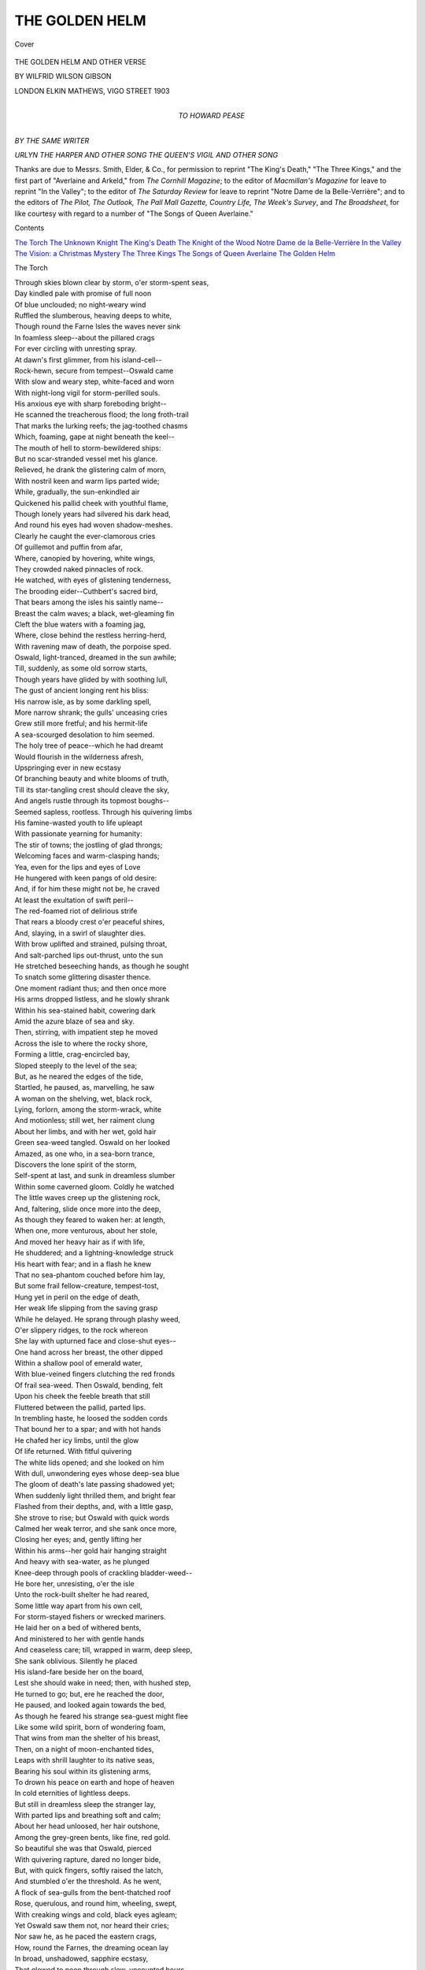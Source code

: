 .. -*- encoding: utf-8 -*-

.. meta::
   :PG.Id: 42052
   :PG.Title: The Golden Helm
   :PG.Released: 2013-02-08
   :PG.Rights: Public Domain
   :PG.Producer: Al Haines
   :DC.Creator: Wilfrid Wilson Gibson
   :DC.Title: The Golden Helm
              and Other Verse
   :DC.Language: en
   :DC.Created: 1903
   :coverpage: images/img-cover.jpg

===============
THE GOLDEN HELM
===============

.. clearpage::

.. pgheader::

.. container:: coverpage

   .. vspace:: 3

   .. _`Cover`:

   .. figure:: images/img-cover.jpg
      :align: center
      :alt: Cover

      Cover

   .. vspace:: 4

.. container:: titlepage center white-space-pre-line

   .. class:: x-large

      THE
      GOLDEN HELM
      AND OTHER VERSE

   .. vspace:: 2

   .. class:: medium

      BY
      WILFRID WILSON GIBSON

   .. vspace:: 3

   .. class:: center medium

      LONDON
      ELKIN MATHEWS, VIGO STREET
      1903 

   .. vspace:: 4

.. container:: dedication center white-space-pre-line

   .. class:: center medium

      TO
      HOWARD PEASE

   .. vspace:: 4

.. class:: center medium

   *BY THE SAME WRITER*

.. vspace:: 1

.. class:: center medium white-space-pre-line

   *URLYN THE HARPER AND OTHER SONG*
   *THE QUEEN'S VIGIL AND OTHER SONG*

.. vspace:: 4

Thanks are due to Messrs. Smith, Elder, & Co., for
permission to reprint "The King's Death," "The Three
Kings," and the first part of "Averlaine and Arkeld,"
from *The Cornhill Magazine*; to the editor of
*Macmillan's Magazine* for leave to reprint "In the Valley";
to the editor of *The Saturday Review* for leave to
reprint "Notre Dame de la Belle-Verrière"; and to the
editors of *The Pilot, The Outlook, The Pall Mall Gazette,
Country Life, The Week's Survey*, and *The Broadsheet*,
for like courtesy with regard to a number of "The Songs
of Queen Averlaine."

.. vspace:: 4

.. class:: center large

   Contents

.. vspace:: 1

.. class:: noindent white-space-pre-line

   `The Torch`_
   `The Unknown Knight`_
   `The King's Death`_
   `The Knight of the Wood`_
   `Notre Dame de la Belle-Verrière`_
   `In the Valley`_
   `The Vision: a Christmas Mystery`_
   `The Three Kings`_
   `The Songs of Queen Averlaine`_
   `The Golden Helm`_

.. vspace:: 4

.. _`The Torch`:

.. class:: center large

   The Torch

.. vspace:: 2

|  Through skies blown clear by storm, o'er storm-spent seas,
|  Day kindled pale with promise of full noon
|  Of blue unclouded; no night-weary wind
|  Ruffled the slumberous, heaving deeps to white,
|  Though round the Farne Isles the waves never sink
|  In foamless sleep--about the pillared crags
|  For ever circling with unresting spray.
|  At dawn's first glimmer, from his island-cell--
|  Rock-hewn, secure from tempest--Oswald came
|  With slow and weary step, white-faced and worn
|  With night-long vigil for storm-perilled souls.
|  His anxious eye with sharp foreboding bright--
|  He scanned the treacherous flood; the long froth-trail
|  That marks the lurking reefs; the jag-toothed chasms
|  Which, foaming, gape at night beneath the keel--
|  The mouth of hell to storm-bewildered ships:
|  But no scar-stranded vessel met his glance.
|  Relieved, he drank the glistering calm of morn,
|  With nostril keen and warm lips parted wide;
|  While, gradually, the sun-enkindled air
|  Quickened his pallid cheek with youthful flame,
|  Though lonely years had silvered his dark head,
|  And round his eyes had woven shadow-meshes.
|  Clearly he caught the ever-clamorous cries
|  Of guillemot and puffin from afar,
|  Where, canopied by hovering, white wings,
|  They crowded naked pinnacles of rock.
|  He watched, with eyes of glistening tenderness,
|  The brooding eider--Cuthbert's sacred bird,
|  That bears among the isles his saintly name--
|  Breast the calm waves; a black, wet-gleaming fin
|  Cleft the blue waters with a foaming jag,
|  Where, close behind the restless herring-herd,
|  With ravening maw of death, the porpoise sped.
|  Oswald, light-tranced, dreamed in the sun awhile;
|  Till, suddenly, as some old sorrow starts,
|  Though years have glided by with soothing lull,
|  The gust of ancient longing rent his bliss:
|  His narrow isle, as by some darkling spell,
|  More narrow shrank; the gulls' unceasing cries
|  Grew still more fretful; and his hermit-life
|  A sea-scourged desolation to him seemed.
|  The holy tree of peace--which he had dreamt
|  Would flourish in the wilderness afresh,
|  Upspringing ever in new ecstasy
|  Of branching beauty and white blooms of truth,
|  Till its star-tangling crest should cleave the sky,
|  And angels rustle through its topmost boughs--
|  Seemed sapless, rootless.  Through his quivering limbs
|  His famine-wasted youth to life upleapt
|  With passionate yearning for humanity:
|  The stir of towns; the jostling of glad throngs;
|  Welcoming faces and warm-clasping hands;
|  Yea, even for the lips and eyes of Love
|  He hungered with keen pangs of old desire:
|  And, if for him these might not be, he craved
|  At least the exultation of swift peril--
|  The red-foamed riot of delirious strife
|  That rears a bloody crest o'er peaceful shires,
|  And, slaying, in a swirl of slaughter dies.
|  With brow uplifted and strained, pulsing throat,
|  And salt-parched lips out-thrust, unto the sun
|  He stretched beseeching hands, as though he sought
|  To snatch some glittering disaster thence.
|  One moment radiant thus; and then once more
|  His arms dropped listless, and he slowly shrank
|  Within his sea-stained habit, cowering dark
|  Amid the azure blaze of sea and sky.
|  Then, stirring, with impatient step he moved
|  Across the isle to where the rocky shore,
|  Forming a little, crag-encircled bay,
|  Sloped steeply to the level of the sea;
|  But, as he neared the edges of the tide,
|  Startled, he paused, as, marvelling, he saw
|  A woman on the shelving, wet, black rock,
|  Lying, forlorn, among the storm-wrack, white
|  And motionless; still wet, her raiment clung
|  About her limbs, and with her wet, gold hair
|  Green sea-weed tangled.  Oswald on her looked
|  Amazed, as one who, in a sea-born trance,
|  Discovers the lone spirit of the storm,
|  Self-spent at last, and sunk in dreamless slumber
|  Within some caverned gloom.  Coldly he watched
|  The little waves creep up the glistening rock,
|  And, faltering, slide once more into the deep,
|  As though they feared to waken her: at length,
|  When one, more venturous, about her stole,
|  And moved her heavy hair as if with life,
|  He shuddered; and a lightning-knowledge struck
|  His heart with fear; and in a flash he knew
|  That no sea-phantom couched before him lay,
|  But some frail fellow-creature, tempest-tost,
|  Hung yet in peril on the edge of death,
|  Her weak life slipping from the saving grasp
|  While he delayed.  He sprang through plashy weed,
|  O'er slippery ridges, to the rock whereon
|  She lay with upturned face and close-shut eyes--
|  One hand across her breast, the other dipped
|  Within a shallow pool of emerald water,
|  With blue-veined fingers clutching the red fronds
|  Of frail sea-weed.  Then Oswald, bending, felt
|  Upon his cheek the feeble breath that still
|  Fluttered between the pallid, parted lips.
|  In trembling haste, he loosed the sodden cords
|  That bound her to a spar; and with hot hands
|  He chafed her icy limbs, until the glow
|  Of life returned.  With fitful quivering
|  The white lids opened; and she looked on him
|  With dull, unwondering eyes whose deep-sea blue
|  The gloom of death's late passing shadowed yet;
|  When suddenly light thrilled them, and bright fear
|  Flashed from their depths, and, with a little gasp,
|  She strove to rise; but Oswald with quick words
|  Calmed her weak terror, and she sank once more,
|  Closing her eyes; and, gently lifting her
|  Within his arms--her gold hair hanging straight
|  And heavy with sea-water, as he plunged
|  Knee-deep through pools of crackling bladder-weed--
|  He bore her, unresisting, o'er the isle
|  Unto the rock-built shelter he had reared,
|  Some little way apart from his own cell,
|  For storm-stayed fishers or wrecked mariners.
|  He laid her on a bed of withered bents,
|  And ministered to her with gentle hands
|  And ceaseless care; till, wrapped in warm, deep sleep,
|  She sank oblivious.  Silently he placed
|  His island-fare beside her on the board,
|  Lest she should wake in need; then, with hushed step,
|  He turned to go; but, ere he reached the door,
|  He paused, and looked again towards the bed,
|  As though he feared his strange sea-guest might flee
|  Like some wild spirit, born of wondering foam,
|  That wins from man the shelter of his breast,
|  Then, on a night of moon-enchanted tides,
|  Leaps with shrill laughter to its native seas,
|  Bearing his soul within its glistening arms,
|  To drown his peace on earth and hope of heaven
|  In cold eternities of lightless deeps.
|  But still in dreamless sleep the stranger lay,
|  With parted lips and breathing soft and calm;
|  About her head unloosed, her hair outshone,
|  Among the grey-green bents, like fine, red gold.
|  So beautiful she was that Oswald, pierced
|  With quivering rapture, dared no longer bide,
|  But, with quick fingers, softly raised the latch,
|  And stumbled o'er the threshold.  As he went,
|  A flock of sea-gulls from the bent-thatched roof
|  Rose, querulous, and round him, wheeling, swept,
|  With creaking wings and cold, black eyes agleam;
|  Yet Oswald saw them not, nor heard their cries;
|  Nor saw he, as he paced the eastern crags,
|  How, round the Farnes, the dreaming ocean lay
|  In broad, unshadowed, sapphire ecstasy,
|  That glowed to noon through slow, uncounted hours.
|  His early gloom had vanished; time and space
|  And earth and sea no longer compassed him;
|  One thought alone consumed him--beauty slept
|  Within the shelter of his hermitage,
|  Upon grey, rustling bents, with golden hair.
|  He roamed, unresting, till the copper sun
|  Sank in a steel-grey sea, and earth and sky
|  Were strewn with shadows--wavering and dim--
|  To weave a pathway for the dawning moon,
|  That she, from night's oblivion, might create
|  With the cold spell of her enchantments old
|  A phantom earth with magical, bright seas,
|  A vaster heaven of unrevealed stars.
|  Unmoving, on a headland of swart crag
|  That jutted gaunt and sharp against the night,
|  Stood Oswald, cowled and silent.  Hour by hour
|  He gazed across the sea, which nothing shadowed,
|  Save where--now dim, now white--a lonely sail
|  Hung, restless, o'er a fisher's barren toil.
|  Yet Oswald saw nor sail nor moon nor sea:
|  His heart kept vigil by the little house
|  Wherein the stranger slumbered; and it seemed
|  His life, by some strange power within him stayed,
|  Awaited the unlatching of the door.

|  But now, within the hut, the sleeper dreamt
|  Of foaming caverns and o'erwhelming waters;
|  Then, shuddering awake, awhile she lay,
|  And watched the moonlight, cold and white, which poured
|  Through the warm dusk, from the high window-slit;
|  When, all at once, the strangeness of the room
|  Closed in upon her with bewildering dread.
|  She stirred; the bents, beneath her, rustled strange;
|  She started in affright, and, swaying, stood
|  Within the streaming moonlight, till, at last,
|  In memory, once more disaster swept
|  Over her life, and left her, desolate,
|  Upon bleak crags of alien seas unknown.
|  Yet, through the tumult of tempestuous dark,
|  Above the echo of despairing cries,
|  A calm voice sounded; and beyond the whirl
|  Of foaming death, wherein she caught the gleam
|  Of well-loved faces drowning in cold seas,
|  A living face shone out--a beacon clear:
|  Then numbing fear fell from her, and she moved,
|  Unlatched the door, and stole into the night.
|  One moment, dazzled by the full-moon glare,
|  She paused, a shivering form within the wide
|  And glittering desolation--lone and frail.
|  But Oswald, watchful on the eastern scars,
|  Seeing her, forward came with eager pace
|  To meet her; and, as he drew swiftly near,
|  His cowl fell backward; and she knew again
|  The face that calmed the terrors of her dreams.
|  Yet, with the knowledge, through her being stole,
|  Vague fear more strange, more impotent than the blind
|  Unquestioning dread when death had round her stormed;
|  No peril of the body could arouse
|  Such ecstasy of terror in her soul,
|  Which seemed upborne upon the shivering crest
|  Of some great wave, just curving, ere it crash
|  Upon the crags of time.  Yet, though she feared
|  When Oswald paused, uncertain, quick she spake,
|  As though she sought to parry doom with words.
|  She questioned him--scarce heeding his replies--
|  How she had hither come; when, suddenly,
|  Sped by her fluttering words, the last, dim cloud
|  Rolled from her memory, and she saw revealed
|  Within a pitiless glare of naked light
|  The utmost horror of her desolation.
|  Mute with despair, she stood with parted lips,
|  And then cried fiercely: "Hath the sea upcast
|  None other on this shore?  Am I, alone,
|  Of all my kin who sailed in that doomed ship,
|  Flung back to life?"  And as, with piteous glance,
|  He answered her: "Ah God, that I, with them,
|  Had died!  O traitor cords that held too sure
|  My body to the broken spar of life!
|  O feeble seas, that fumed in such wild wrath,
|  Yet could not quench so frail a thing as I!"
|  With passionate step, across the isle she ran,
|  And leapt from crag to crag, until she stood
|  Upon a dizzy scar that jutted sheer
|  Above low-lapping waves.  Then once again
|  Her moaning cry was heard among the Isles:
|  "O bitter waters, give them back to me!
|  You shall not keep them; all your waves of woe
|  Cannot withhold from me those dauntless lives
|  That were my life.  Surely they cannot rest
|  Without me; even from your unfathomed graves
|  Surely my love will draw them to my arms!"
|  As though in tremulous expectation tranced,
|  She yearned, with arms outstretched; as dawn arose
|  Exultant from the sea, and with clear rays
|  Kindled her wind-tost hair to streaming flame.

|  Awhile she stood, then, moaning, slowly sank
|  Upon the crag; and Oswald came to her
|  With words of comfort which unloosed her pent
|  And aching woe in swift, tumultuous tears.
|  Oswald, in silent anguish, drew apart,
|  Gazing, unseeing, o'er the dawning waves;
|  Until at last the tempest of her grief,
|  In low and fitful sobbing, spent itself;
|  When, turning to him, once again she spake,
|  And, shuddering, with faltering voice, outpoured
|  The tale of her despair: and Oswald heard
|  How she, who sat thus strangely by his side,
|  Marna, a sea-earl's daughter, had besought
|  Her father, when the old sea-hunger lit
|  His eyes--as waves shot through with stormy fight--
|  For leave to bear him company but once,
|  When, with his sons, he rode the adventurous seas;
|  How he had yielded with reluctant love;
|  And how, from out the firth of some far strand,
|  Their galley rode, beneath a flaming dawn;
|  How her young heart had leapt to see the sails
|  Unfurled to take the wind, as, one by one,
|  Toil-glistening rowers shipped the dripping oars,
|  And loosened every sheet before the breeze;
|  How, as the ship with timbers all astrain,
|  Leapt to mid-sea, through Marna's body thrilled
|  A kindred rapture, and there came to her
|  The sheer, delirious joy of them true-born
|  To wander with the foam--each creaking cord
|  That tugged the quivering mast unto her singing
|  Of unknown shores and far, enchanted lands,
|  Beyond the blue horizon; how, all day,
|  They rode, undaunted, through the spinning surf;
|  But, as the sun dipped, in the cold, grey tide,
|  The wind, that since the dawn with steady speed
|  Had filled the sails, now came in fitful gusts,
|  Fierce and yet fiercer, till the sullen waves
|  Were lashed to anger, and the waters leapt
|  To tussle with the furies of the air;
|  And how the ship, in the encounter caught,
|  Was tossed on crests of swirling dark, or dropped
|  Between o'er-toppling walls of whelming night;
|  How in those hours--too dread for thought or speech--
|  Her father's hand had bound her to a spar;
|  And, even as--the cord between his teeth--
|  He tugged the last knot sure, the vessel crashed
|  Upon a cleaving scar; and she but saw
|  The strong, pale faces looking upon death,
|  Before the fierce, exultant waters closed
|  With cold oblivion o'er them; and no more
|  She knew, until she waked within the hut,
|  To find her world, in one disastrous night,
|  In one swift surge of roaring darkness, swept
|  From her young feet; her kindred, home and friends,
|  And all familiar hopes and joys and fears
|  Dropt like a garment from her life, which now
|  Stood naked on the edge of some new world
|  Of unknown terrors.
|                       Oswald heard her tale
|  With pitying glance; yet in his eyes arose
|  A strange, new light, which as each gust of grief
|  Shook out the fluttering words, more brightly burned;
|  So that, when Marna ceased, it seemed to her
|  That he, in holy contemplation rapt,
|  Had heeded not her woe; and from her heart
|  Burst out a cry: "Ah God, I am alone!"
|  But, stung by her shrill anguish, Oswald waked
|  From his bright reverie, and his shining eyes
|  Darkened with swift compassion, as he turned
|  And, trembling, spake: "Nay, not alone..."
|      Then mute
|  He stood--his pale lips clenched--as though within
|  There surged a torrent which he dared not loose.
|  Marna looked wondering up; but, when her eyes
|  Saw the white passion of his face, her soul
|  Was tossed once more on crests of unknown fears;
|  Yet rapture warred with terror in her heart;
|  She trembled, and her breath came short and quick.
|  She dared not raise her eyes again to his,
|  Till, on her straining ears, his words, once more,
|  Fell, slow and cold and clear as water dripping
|  Between locked sluice-gates: "Nothing need you fear.
|  Beyond the sea of unknown terrors lie
|  White havens of an undiscovered peace.
|  For even this bleak, scar-embattled coast
|  May yield safe harbour to the storm-spent soul.
|  Your world has fallen from you that you may
|  Enter another world, more beautiful,
|  Built 'neath the shadow of the throne of God.
|  There shall you find new friends, who yet will seem
|  Familiar to your eyes, because their souls
|  Have passed through kindred perils and despairs."
|  He ceased; and silence, trembling, 'twixt them hung;
|  Till Marna, gazing yet across the sea,
|  Rent it with words: "Where may I find this peace?"
|  And Oswald answered: "In an inland dale
|  The Sisters of the Cross await your coming,
|  With ever-open gate.  Within seven days,
|  My brethren from the mainland will put out,
|  Bringing me food; on their return with them
|  You may embark.  Till then, this barren rock
|  Must be your home."  Exultant light once more
|  Leapt, flashing, in the depths of his dark eyes.
|  Yet Marna looked not up, but, slowly, spake:
|  "Yea, I must go....  But you...."
|      Then in dismay
|  She stopped, as though the thought had slipped unknown
|  From her full heart; but Oswald caught the words,
|  And spake with hard, quick speech, as if to baffle
|  Some doubt that strove within him: "On this Isle
|  I bide, till God shall kindle my weak soul
|  To burn, a beacon o'er His lonely seas."
|  Once more he paused; and perilous silence swayed
|  Between them, until Oswald, quaking, rose,
|  As one who dared no longer rest beneath
|  O'er-toppling doom.  Yet, with calm voice, he spake:
|  "Even within this wilderness abides
|  Such beauty that, in your brief sojourn here,
|  Your soul shall starve not; all about you sweeps
|  The ever-changing wonder of the sea;
|  But if, too full of bitter memories,
|  The bright waves darken, you may lift your eyes
|  To watch the swooping gull; the flashing tern;
|  The stately cormorant and the kittiwake--
|  Most beautiful of all the island-birds;
|  Or, if your woman's heart should crave some grace
|  More exquisite, see, frail bell-campions blow,
|  As foam-flowers on the shallow, sandy turf."
|  As thus he spake, a light in Marna's eyes
|  Arose, and sorrow left her for awhile:
|  And she with bright glance questioned him, and watched
|  The hovering gulls, and plucked the snowy blooms,
|  With little cries at each discovered beauty.
|  Yet Oswald by her side walked silently,
|  And watched, as one struck mute with anguished fear,
|  Her eager eyes, and heard her chattering words.
|  Then, suddenly, he left her, but returned
|  Within the hour, with faltering step, and spake
|  With tremulous voice: "We two must part awhile;
|  For I must keep lone vigil in my cell
|  Six days and nights, with fasting and with prayer;
|  Meanwhile, within the little hut for you
|  Are food and shelter till the brethren come.
|  When I must give you over to their care."
|  Marna, with wondering heart, looked up at him;
|  But such a wild light flickered in his eyes
|  She dared not speak; and, shuddering, he turned,
|  And strode back swiftly to the hermitage.

|  Marna looked after him with yearning gaze,
|  As though her heart would have her call him back,
|  Yet her lips moved not; motionless, she watched
|  Until he passed from sight; then, sinking low
|  Among the flowers, she wept, she knew not why.

|  And, as the door closed on him, Oswald fell
|  Prone on the cold, black, vigil-furrowed rock
|  That paved his narrow cell; and long he lay
|  As in the clutch of some dread waking-trance,
|  Nor stirred until the shadows into night
|  Were woven.  Then unto his feet he leapt
|  With this wild cry: "O God, why hast Thou sent
|  This scourge most bitter for my naked soul?
|  I feared not storm nor solitude, O God;
|  I shrank not from the tempest of Thy wrath;
|  Though oft my weak soul wavered, trampled o'er
|  By deedless hours, and yearned unto the world,
|  Ever afresh Thy love hath bound me fast
|  Unto this island of Thy lonely seas;
|  And I, who deemed that I at last might reach--
|  I who had come through all--Thy golden haven,
|  Knew not Thy hand withheld this last despair,
|  This scourge most bitter, being most beautiful."
|  Then on his knees he sank, and tried to pray
|  Before the Virgin's shrine, where ever burned
|  His votive taper with unfailing light.
|  But when his lips would breathe the holy name,
|  His heart cried: "Marna!  Marna!"  Every pulse
|  Throbbed "Marna!"  And his body shook and swayed,
|  As though it strove to utter that one word,
|  And cry it once unto eternal stars,
|  Though it should perish crying.  Through the cell
|  The silence murmured: "Marna!"  And without
|  A lone gull wailed it to the windy night.
|  He lifted his wild eyes, and in the shrine
|  He saw the face of Marna, which outburned
|  The flickering taper; on the gloom up-surged,
|  Foam-white, the face of Marna; till the dark
|  Flowed pitiful o'er him, and on the stone
|  He sank unconscious.  Night went slowly by,
|  And pale dawn stole in silence through his cell;
|  And, in the light of morn, the taper died,
|  With feeble guttering; yet he never stirred,
|  Though noonday waxed and waned.
|                           But Marna roamed
|  All night beneath the stars.  To her it seemed
|  That not until the closing of the door
|  Had all hope perished: now death tore, afresh,
|  Her father and her brothers from her arms.
|  By day and night and under sun and moon
|  She roamed unresting--seeing, heeding naught--
|  Till weariness o'ercame her, and she slept;
|  And, as she slumbered, snowy-plumed peace
|  Nestled within her heart; and, when she waked,
|  She only yearned for that dim, cloistral calm,
|  Embosomed deep in some bough-sheltered vale,
|  Whither the boat must bear her.
|                                  In his cell,
|  As night paled slowly to the seventh morn,
|  Oswald arose--the fire within his eyes
|  Yet more intense, more fierce.  With eager hand
|  He clutched the latch, and, flinging wide the door,
|  He strode into the dawn.  One moment, dazed,
|  As though bewildered by the light, he paused;
|  But, when his glance in restless roving fell
|  On Marna, standing on the western crag
|  Against the setting moon, beneath the dawn,
|  His passion surged upon him, and he shook;
|  Then, springing madly forth, he, stumbling, ran,
|  And, falling at her feet upon the rock,
|  His voice rang out in fearful exultation:
|  "You shall not go!  I cannot let you go!
|  Has not the tumult tossed you to my breast?
|  Yea, and not all the storms of all the seas
|  Shall drag you from me!  Nay, you shall not go!
|  For we will live together on this isle
|  Which time has builded in the deeps for us--
|  We two together, one in ecstasy,
|  Throughout eternity; for time shall fall
|  From off us; and the world shall be no more:
|  And God, if God should stand between us now..."
|  Faltering, he paused; and Marna stood, afraid,
|  Quaking before him; but she spake no word.
|  Across the waters came the plash of oars;
|  But Oswald heard them not, and once more cried:
|  "You will not go--thrusting me back to death?
|  For now I know the strange, new thing you brought
|  For me from out the storm was life--yea, life;
|  And I am one arisen from the grave.
|  You will not thrust me back and take again
|  That which you came through storm to bring to me?
|  You will not go?  I cannot let you go!"

|  He ceased; and now the even plash of oars
|  Came clearer.  One dread moment Marna stood
|  Swaying; then, stretching forth her arms, she cried:
|  "Ah God!  Ah God!  Why hath Thy cold hand set
|  This doom upon me?  Must I ever bear
|  Death and disaster unto whom I love?
|  Oh, is it not enough that, 'neath the wave,
|  Because I sought to bear them company,
|  My father and my brothers lie in death?
|  But this--ah God--that it should come to this!
|  Must I bear ever death within my hands?"

|  She paused one moment, with wild-heaving breast;
|  Then, turning unto Oswald, spake again,
|  With softer voice: "But you--have you no pity?
|  You who are but God's servant--surely you
|  Have pity on my weakness.  From this doom
|  Which overhangs me you must set me free.
|  You say I brought you life; but in me lies
|  For you--the priest of God--a death more deep
|  Than all the drowning fathoms of the sea.
|  I go, that you may live.  If life indeed
|  I brought you, I was but the torch of God
|  To kindle the clear flame of your strong soul
|  To burn, a beacon o'er His lonely seas."
|  She ceased, with arms outstretched and lighted eyes.
|  As on some holy vision Oswald gazed
|  In rapt, adoring fear; nor spake, nor stirred.
|  Near, and yet nearer, drew the plash of oars;
|  And, turning in the boat, the brethren looked
|  With wondering eyes upon them, whispering: "Lo,
|  Some seraph-messenger of God most high
|  Tarries with Oswald.  See the strange new peace
|  That burns his face like a white altar-flame.
|  Not yet must we draw near, lest our weak sight
|  Be blinded by that glory of gold hair
|  That gleams so strangely in the light of dawn."





.. vspace:: 4

.. _`The Unknown Knight`:

.. class:: center large

   The Unknown Knight

.. vspace:: 2

|  When purple gloomed the wintry ridge
|    Against the sunset's windy flame,
|  From pine-browed hills, along the bridge,
|    An unknown rider came.

|  I watched him idly from the tower.
|    Though he nor looked nor raised his head;
|  I felt my life before him cower
|    In dumb, foreboding dread.

|  I saw him to the portal win
|    Unchallenged, and no lackey stirred
|  To take his bridle when within
|    He strode without a word.

|  Through all the house he passed unstayed,
|    Until he reached my father's door;
|  The hinge shrieked out like one afraid;
|    Then silence fell once more.

|  All night I hear the chafing ice
|    Float, griding, down the swollen stream;
|  I lie fast-held in terror's vice,
|    Nor dare to think or dream.

|  I only know the unknown knight
|    Keeps vigil by my father's bed:
|  Oh, who shall wake to see the light
|    Flame all the east with red?





.. vspace:: 4

.. _`The King's Death`:

.. class:: center large

     The King's Death

.. vspace:: 2

*The sleeping-chamber of the King: a candle burns
dimly by the curtained bed.  The arras parts, and
two slaves enter with daggers.  A storm of wind rages
without.*

|  FIRST SLAVE: He sleeps.

|  SECOND SLAVE: He sleeps, whom only death shall rouse
|  To dread unsleeping in another world.

|  FIRST SLAVE: How long the careful night has kept him wakeful,
|  As if sleep loathed to snare him for our knives!

|  SECOND SLAVE: Yea, we have crouched so close in quaking dark
|  I scarce can lift my sword-arm: strike you first.

|  FIRST SLAVE: The heavy waiting hours have crushed my strength;
|  The hate that burst to such an eager flame
|  Within my heart has smouldered to dull ash,
|  Which pity breathes to scatter.

|  SECOND SLAVE: Knows he pity?

|  FIRST SLAVE: Nay, he is throned above his slaughtered kin,
|  A reeking sword his sceptre.  He has broken,
|  As one across the knee a faggot snaps,
|  Strong lives to feed the blaze of his ambition;
|  Yet shall a slave's hand strike cold death in him
|  For whom kings sweat like slaves?

|  SECOND SLAVE: Yea, at the stroke
|  One slave lies dead--a hundred kings are born;
|  For every man that breathes will be a king;
|  Vast empires, beaten-dust beneath his feet,
|  Will rise again and teem with kingly men,
|  When he, their death, is dead

|  FIRST SLAVE: How still he sleeps!
|  The tempest shrieks to wake him, yet he slumbers.
|  As seas that foam against unyielding scars,
|  The mad wind storms the castle, wall and tower,
|  And is not spent.  Hark, it has found a breach--
|  Some latch unloosed--the house is full of wind;
|  It rushes, wailing, down the corridor;
|  It seeks the King; it cries on him to waken;
|  Now 'tis without, and shakes the rattling bolt;
|  Lo, it has broken in, in little gusts,
|  I feel it in my hair; 'twill lay cold fingers
|  Upon his lips, and start him from his sleep.
|  See, it has whipt the yellow flame to smoke.

|  SECOND SLAVE: And now it fails; the heavy, hanging gold
|  That shelters him from night is all unstirred.

|  FIRST SLAVE: Even the wind must pause.

|  SECOND SLAVE: 'Twas but a breeze
|  To blow our sinking courage to clear fire.
|  Too long we loiter; soon the approaching day
|  Will take us, slaves who grasp the arms of men
|  Yet dare not plunge them save in our own breasts.
|  Come, let us strike!

|  (*They approach the bed and draw aside the curtain.*)

|  FIRST SLAVE: The King--how still he sleeps!
|  Can majesty in such calm slumber lie?

|  SECOND SLAVE: Come, falter not, strike home!

|  FIRST SLAVE: Hold, hold your hand,
|  For death has stolen a march upon our hate;
|  He does not breathe.

|  SECOND SLAVE: The stars have wrought for us,
|  And we are conquerors with unbloodied hands.

|  FIRST SLAVE: Nay, nay, for in our thoughts his life was spilt;
|  While yet our bodies lagged in fettered fear,
|  Our shafted breath sped on and stabbed his sleep.
|  Oh, red for all the world, across our brows,
|  Our murderous thoughts have burned the brand of Cain.
|  See, through the window stares the pitiless day!





.. vspace:: 4

.. _`The Knight of the Wood`:

.. class:: center large

   The Knight of the Wood

.. vspace:: 2

|  "I fear the Knight of the Wood," she said
|  "For him may no man overthrow.
|  Where boughs are matted thick o'erhead,
|  There gleams, amid the shadows dread,
|  The terror of his armour red;
|  And all men fear him, high and low;
|  Yet all must through the forest go."

|  She paused awhile where larches flame
|  About the borders of the wood;
|  Then, crying loud on Love's high name
|  To keep her maiden-heart from shame,
|  She entered, and full-swiftly came
|  Where, hooded with a scarlet hood,
|  A rider in her pathway stood.

|  She saw the gleam of armour red;
|  She saw the fiery pennon wave
|  Its flaming terror overhead
|  'Mid writhing boughs and shadows dread.
|  "Ah God," she cried: "that I were dead,
|  And laid for ever in my grave!"
|  Then, swooning, called on Love to save.

|  Among the springing fern she fell,
|  And very nigh to death she lay;
|  Till, like the fading of a spell
|  At ringing of the matin-bell,
|  The darkness left her; by a well
|  She waked beneath the open day,
|  And rose to go upon her way;

|  When, once again, the ruddy light
|  Of arms she saw, and turned to flee;
|  But clutching brambles stayed her flight;
|  While, marvelling, she saw the Knight
|  Unhooded; and his eyes were bright
|  With April colours of the sea;
|  And crowned as a King was he.

|  She knelt before him in the ferns,
|  And sang: "O Lord of Love, I bow
|  Before thy shield, where blazoned burns
|  The flaming heart with light that turns
|  The night to day.  O heart that yearns
|  For love, lo, Love before thee now--
|  The wild-wood knight with crownèd brow!"





.. vspace:: 4

.. _`Notre Dame de la Belle-Verrière`:

.. class:: center large

   Notre Dame de la Belle-Verrière

.. vspace:: 2

|  Above Thy halo's burning blue
|  For ever hovers the White Dove;
|  Thy heart enshrines, for ever new,
|  The Cross--the Crown of all Thy love;
|  While, sapphire wing on sapphire wing,
|  About Thee choiring angels swing
|  Gold censers, and bright candles bear.
|  Because I have no heart to sing,
|  I come to Thee with all my care,
|  *Notre Dame de la Belle-Verrière.*

|  Because the sword hath pierced Thy side,
|  Thy brows are crowned with circling gold.
|  The woe of all the world doth hide
|  Within Thy mantle's azure fold.
|  Because Thou, too, hast dwelt with fears,
|  Through lingering days and endless years,
|  I find no comfort otherwhere,
|  Our Lady beautiful with tears,
|  Our Lady sorrowfully fair,
|  *Notre Dame de la Belle-Verrière.*

|  My feet have travelled the hot road
|  Between the poppies' barren fires;
|  But now I cast aside the load
|  Of burning hopes and wild desires
|  That ever fierce and fiercer grew.
|  Thy peace falls like a falling dew
|  Upon me as I kneel in prayer,
|  Because Thou hast known sorrow, too,
|  Because Thou, too, hast known despair,
|  *Notre Dame de la Belle-Verrière.*





.. vspace:: 4

.. _`In the Valley`:

.. class:: center large

   In the Valley

.. vspace:: 2

|  Love, take my hand, and look not with sad eyes
|  Through the valley-shades: for us, the mountains rise;
|  Beneath the cold, blue-cleaving peaks of snow
|  Like flame the April-blossomed almonds blow--
|  Spring-grace and winter-glory intertwined
|  Within the glittering web that colour weaves.

|  *Yet who are they who troop so close behind*
|  *With raiment rustling like frost-withered leaves*
|  *That burden winter-winds with ever-restless sighs?*

|  Love, look not back, nor ever hearken more
|  To murmuring shades; for us, the river-shore
|  Is lit with dew-hung daffodils that gleam
|  On either side the tawny, foaming stream
|  That bears through April with triumphal song
|  Dissolving winter to the brimming sea.

|  *Yet who are they who, ever-whispering, throng,*
|  *With lean, grey lips that shudder piteously,*
|  *As if from some bright fruit of bitter-tasting core?*

|  Nay, look not back, for, lo, in trancèd light
|  Love stays awhile his world-encircling flight
|  To wait our coming from the valley-ways;
|  See where, a hovering fire amid the blaze,
|  He pants aflame with irised plumes unfurled
|  Above the utmost pinnacle of noon.

|  *Yet who are they who wander through the world*
|  *Like weary clouds about a wintry moon,*
|  *With wan, bewildered brows that bear eternal night?*

|  Love, look not back, nor fill thy heart with woe
|  Of old, sad loves that perished long ago;
|  For ever after living lovers tread
|  Pale, yearning ghosts of all earth's lovers dead.
|  A little while with life we lead the train
|  Ere we, too, follow, cold, some breathing love.

|  *I fear their fevered eyes and hands that strain*
|  *To snatch our joy that flutters bright above,*
|  *To shadow with grey death its ruddy, pulsing glow.*

|  Love, look not back in this life-crowning hour
|  When all our love breaks into perfect flower
|  Beneath the kindling heights of frozen time.
|  Come, Love, that we with happy haste may climb
|  Beyond the valley, and may chance to see
|  Some unknown peak that cleaves unfading skies.

|  *Old sorrow saps my strength; I may not flee*
|  *The flame of passionate hunger in their eyes;*
|  *Beseeching shade on shade--they hold me in their power.*

|  Love, look not back, for, all too brief, our day,
|  In wilder glories flameth fast away.
|  Lo, even now, the northern snow-ridge glows--
|  With purple shadowed--from pale gold to rose
|  That shivers white beneath stars dawning cold.
|  Lift up thine eyes ere all the colour fades.

|  *Ah, rainbow-plumèd Love in airs of gold,*
|  *Too late I turn, a shade among the shades.*
|  *To follow, death-enthralled, thy flight through ages grey.*





.. vspace:: 4

.. _`The Vision: a Christmas Mystery`:

.. class:: center large

   The Vision.

.. vspace:: 2

.. class:: center medium

   A CHRISTMAS MYSTERY.

|  PERSONS: A YOUNG HERD.  HIS MOTHER.
|  SCENE: THE QUEEN'S CRAGS.
|  TIME: CHRISTMAS EVE.

*The herd stands at the foot of the Crags, gazing
across the dark fells.  His mother enters.*

|  MOTHER: Son, come home, nor tarry here
|  In this peril-haunted place.
|  My old heart is filled with fear
|  By the white flame of thy face,
|  And thine eyes whose restless fire
|  Burneth ever wild and clear
|  As red peats between the bars.
|  Son, come home; the night is cold;
|  Dropping from the wintry stars,
|  Tingling frost falls through the air;
|  See, the bents are white with rime;
|  All the sheep are in the fold;
|  All the cattle in the byre;
|  Only we, of live things, roam
|  O'er the fells so far from home;
|  E'en the red fox in his lair
|  Snuggles close to keep him warm;
|  And the lonely, wandering hare
|  Crouches, shivering, in her form;
|  While by Greenlea's frozen edge
|  Hides the mallard in the sedge.
|  Son, come home; the ingle-seat
|  Waits thee by the glowing peat,
|  And the door is off the latch.
|  Come, and we will feast and sing,
|  As of old at Christmas time,
|  Until thou wilt drowse and nod
|  And with slumber-drooping head
|  Gladly seek thy bracken-bed
|  Underneath the heather-thatch;
|  Where the healing sleep will bring
|  Unto thee the peace of God.
|  Son, come home!  Whom seekest thou there?

|  HERD: Guenevere!  O Guenevere!

|  MOTHER: Cry no more on Guenevere.
|  Some wild warlock of the fells,
|  Born beneath the Devil's Scars,
|  Lures thee forth to drown thy soul
|  Deep in Broomlea-water cold.
|  Guenevere no longer dwells
|  Anywhere beneath the stars;
|  Though she walked these Crags of old,
|  Many hundred years ago,
|  Into earth she sank like snow;
|  As a sunset-cloud in rain
|  Breaks, and showers the thirsty plain,
|  All the glory of her hair
|  Fell to earth, we know not where.
|  Leave thy foolish quest forlorn.
|  Lo, to-night a King is born,
|  Who, when earthly kings at last
|  Into wildering night are passed,
|  Yet shall wear the crown of morn.

|  Mary, Thou whose love may turn
|  Eyes that after evil burn,
|  Draw his soul, that strays so far,
|  To Thy Son's white throning-star.
|  Queen of Heaven, hear my prayer!

|  HERD: Guenevere!  O Guenevere!

|  MOTHER: Low she lies, and may not hear.
|  The white lily, Guenevere,
|  Ruthless time has trodden down;
|  Arthur is a tarnished crown,
|  High Gawain a broken spear,
|  Percival a riven shield;
|  They, who taught the world to yield,
|  Closed with death and lost the field,
|  Stricken by the last despair:
|  Launcelot is but a name
|  Blown about the winds of shame;
|  Surely God has quenched the flame
|  That burned men's souls for Guenevere.

|  Mary, heed a mother's woe;
|  Mary, heed a mother's tears!
|  Thou, whose heart so long ago
|  Knew the pangs and hopes and fears
|  We poor mortal mothers know;
|  Thou, to whom, on Christmas-morn,
|  Christ, the Son of God, was born;
|  Thou whose mother-love hath pressed
|  The sweet Babe against thy breast;
|  And with wondering joy hath felt
|  The warm clutch of little hands,
|  When the Kings from far-off lands--
|  Crowned with gold, in gold attire--
|  With the simple shepherds knelt
|  'Mid the beasts within the byre;
|  Mary, if Thy heart, afraid,
|  When beyond Thy care he strayed,
|  Sometimes grieved that he must grow
|  Unlike other boys and men--
|  Filled with dreams beyond Thy ken,
|  Anguished with diviner woe,
|  Pangs more fiery than Thy pain,
|  Deeper than Thy dark despair--
|  From the perils of the night
|  Give me back my son again.
|  Thou, whose love may never fail,
|  Heed a lonely mother's prayer!
|  Come in all Thy healing might!

*A sudden glory sweeps across the Fells.  The vision
appears in a cleft of the Crags.  The herd and
his mother kneel before it.*

|  MOTHER: Mary, Queen of Heaven, hail!

|  HERD (*falling forward*): Guenevere!  Guenevere!





.. vspace:: 4

.. _`THE THREE KINGS`:

.. class:: center large

   THE THREE KINGS.

.. vspace:: 2

.. class:: center medium

   To C. J. S.

.. vspace:: 3

.. class:: center large

   The Three Kings

|  PERSONS: KING GARLAND, KING ARLO, KING ASHALORN.

|  SEA-VOICES, WAVE-VOICES, AND WIND-VOICES.

|  SCENE: *A rock in the midst of the North Sea,*
|  *whereon the three kings, bound naked by conquering*
|  *sea-rovers, have been left to perish.*

|  VOICE OF THE DAWN-WIND: Awaken, O sea, from thy starry dream;
|  Awaken, awaken!
|  For delight of thy slumber not one pale gleam
|  From dim star-clusters remaineth unshaken.
|  All night I have haunted the valleys and rivers;
|  Now hither I come--
|  Ere, quickened with sunlight, the drowsy east quivers--
|  To waken thy song, night-bewildered and dumb;
|  To stir thy grey waters, of starlight forsaken,
|  To loosen white foam in the red of the dawn.

|  WAVE-VOICES: The sound of thy voice
|  Has broken our sleep;
|  All night we have waited thee, herald of light.
|  We arise, we rejoice
|  At thy bidding to leap,
|  And spray with our laughter the trail of the night.
|  All night we have waited thee, weary of stars--
|  The little star-dreams, and the sleep without song;
|  The deep-brooding slumber of silence that holds
|  Our melody mute in the uttermost deep.
|  O Wind of the Dawn, we have waited thee long;
|  The sound of thy voice
|  Has broken our sleep;
|  We arise, we rejoice
|  At thy bidding to leap,
|  With a tumult of singing, a rapture of spray,
|  To scatter our joy in the path of the day.

|  GARLAND: Day comes at last, beyond the sea's grey rim;
|  The young sun leaps in sudden might of gold.

|  ASHALORN: Before his fire our lives will smoulder dim;
|  Like stars we shine, we fade; the tale is told,
|  And all our empty splendour put to scorn;
|  Fate leaves us, who were clothed in pride, forlorn,
|  To perish, naked, in this lonely sea.
|  But yesterday we ruled as kings of earth;
|  Frail men to-day; to-morrow, who shall be?

|  ARLO: But yesterday my cup of life was filled
|  To overflowing with the wine of mirth--
|  The plashing joy from fruitful years distilled.

|  GARLAND: But yesterday my kinghood sprang to birth;
|  My fingers scarce had grasped the might new-born,
|  When from my clutch the glittering pomp was torn.

|  SEA-VOICES: They slumber, they slumber, the kings in their pride.
|  The beak of the Rover is dipt in the tide;
|  The sails of the Rover are red in the wind;
|  And white is the trail of the foam flung behind.
|  They have fallen, have fallen, the kings in their pride;
|  Their sea-gates are forced by the rush of the tide;
|  Their splendour is scattered as surf on the wind;
|  And red is the trail of the terror behind.

|  Forsaken, forlorn,
|  On a rock of the sea,
|  In anguish they bow,
|  And wait for the night and the darkness to be;
|  Oh, bright was the gold in their hair;
|  The sea-weed, in scorn,
|  Is twined in it now;
|  Oh, rich was their raiment and rare,
|  Blue, purple, and gold,
|  In fold upon fold;
|  Of glory and majesty shorn,
|  They are clothed with the wind of despair.

|  GARLAND: Lo, the live waters run to greet the day:
|  Even so I laughed to see the soaring light;
|  My life was poised like yonder curving wave
|  To break in such bright revel of keen spray.

|  ARLO: I counted not the years that took their flight,
|  Gold-crowned and singing; every hour I stood,
|  As one enchanted in an April wood,
|  In some new paradise of scent and flowers.
|  I counted not the countless, careless hours,
|  The days of rapture and the nights of peace.
|  How should I dream that such delight could pass,
|  Such colour fade, such flowing numbers cease,
|  My glory perish where was none to save,
|  And all my strength be trodden in the grass?

|  ASHALORN: Oh, blest art thou who diest in thy youth;
|  Oh, blest art thou who failest in thy prime;
|  While yet thine eyes are full of wondering truth;
|  Ere yet thy feet have found the ways of thorn.
|  Too long I wandered down the vale of time,
|  A lonely wind, all songless and forlorn;
|  For I have found the empty heart of things,
|  The secret sorrow of the summer rose,
|  And all the sadness of the April green;
|  I know that every happy stream that springs
|  Into a sea of bitter memories flows;
|  I know the curse that God has set on kings--
|  The solitary splendour and the crown
|  Of desolation, and the prisoning state;
|  The heart that yearns beneath the robe of gold,
|  The soul that starves behind the golden gate.
|  I know how chance has reared our earthly thrones
|  Upon a shifting wrack of whitened bones,
|  Of heroes fallen in the wars of old--
|  By wind upbuilded and by wind cast down.

|  SEA-VOICES: As foam on the edge of the waters of night,
|  They flicker and fall;
|  More brief than delight,
|  More frail than their tears,
|  They flicker and fall
|  In the tide of the years;
|  Awhile they may triumph, as lords of the earth,
|  With feasting and mirth,
|  Yet the winds and the waters shall sweep over all.

|  VOICE OF THE WEST WIND: O wide-shifting wonder of sapphire and gold,
|  O wandering glory of emerald and white,
|  From the purple and green of the moorlands I come,
|  To sweep o'er thy waters with turbulent flight,
|  To sway thee, and swing thee abroad in my might;
|  I lean to thy lips, to their white, curling foam,
|  With laughter and kisses, to smite it to spray;
|  To thine uttermost deep, unlitten and cold,
|  I thrill thee with rapture, then wander away.

|  I have drunk the red wine of the heather, and swept
|  Over moorland and fell, for mile upon mile.
|  The little blue loughs were merry, and leapt,
|  With a shaking of laughter, in dim, dreaming hollows;
|  The little blue loughs were merry, and flung
|  Their spray on my wings as above them I swung;
|  I laughed to their laughter, and dallied awhile;
|  Then left them to sink in the silence that follows.

|  In the forest I stirred, like the chant of thy tides,
|  The song of the boughs and the branches a-swinging;
|  The ashes and beeches and oak-trees were singing,
|  Like the noise of thy waters when dark tempest rides.
|  I swung on the crest of the pine-trees a-swaying,
|  As now on thy green, flowing surges, O sea;
|  I piped in my triumph, they danced to my playing;
|  I left them a-murmur, to hasten to thee.

|  The white clouds were driven like ships through the air,
|  And grey flowed the shadows o'er sea-coloured bent,
|  And dark on the heathland, and dark on the wold:
|  But here on thy waters, where all things grow fair,
|  They shadow with purple thine emerald and gold.
|  My revel unbroken, my rapture unspent,
|  To thy far-shining wonder, O sea, I have come,
|  To sweep o'er thy splendour with turbulent flight;
|  To sway thee, and swing thee abroad in my might;
|  I lean to thy lips, to their white, curling foam,
|  With laughter and kisses, to smite it to spray;
|  To thine uttermost deep, unlitten and cold,
|  I thrill thee with rapture, then wander away.

|  GARLAND: There is no sadness in the world but death.
|  The years that whitened o'er thy head have taken
|  The colour from thy life, but still in me
|  The blood beats young and red; yea, still my breath
|  Is full of freshness as the wind that blows
|  Across the morning-fells when night has shaken
|  His cooling dews among the wakening heath.
|  Yea, now the wind that lashes o'er the sea
|  Stings all my quivering body to keen life
|  And whips the blood into my straining limbs;
|  And all the youth within me springs to fire;
|  I am consumed with ravening desire
|  For one brief, wild, delirious hour of strife;
|  I yearn for every joy that flies or swims,
|  Rides on the wind or with the water flows.
|  Yet I must die by patient, slow degrees,
|  With hourly wasting flesh and parching blood;
|  Ah God, that I might leap into the flood,
|  And perish struggling in the adventurous seas!

|  ARLO: My mouth is filled with saltness, and I thirst
|  For forest-pools that bubble in the shade,
|  When loud the hot chase pants through every glade,
|  And fleeing fawns from every thicket burst;
|  Or clear wine vintaged when the world was young,
|  Gurgling from deep-mouthed jars of coloured stone.

|  ASHALORN: The noonday burns my body to the bone,
|  And sets a coal of fire upon my tongue,
|  Between my lips, and stifles all my breath.
|  Oh come, thou only joy undying, death!

|  WAVE-VOICES: O wind, that failing, failing, failing, dies,
|  Beneath the heat of August-laden skies,
|  Sinking in sleep, sinking in quiet sleep--
|  Thy blue wings folded o'er our dreaming deep

|  We too are weary, weary in the noon;
|  We too will fall in shining slumber soon--
|  Foamless and still, foamless and very still,
|  Unstirred, unshaken by thy restless will.

|  Yet there are eyes that cannot, cannot close,
|  And strong souls racked by fiery, rending woes--
|  Never to rest, never to gather rest
|  By any stream of murmuring waters blest.

|  But slumber falling, falling, on us lies,
|  Silent and deep, beneath noon-laden skies,
|  Silent and deep, silent and very deep,
|  With blue wings folded o'er our dreaming sleep.

.. vspace:: 1

.. class:: center white-space-pre-line

   \*      \*      \*      \*      \*

.. vspace:: 1

|  VOICE OF THE EVENING WIND: I have shaken the noon
|        from my wings, I arise
|  To quicken the flame in the western skies--
|  To blow the clouds to a streaming flame,
|  Where the red sun sinks in the opal sea,
|  And red as the heart of the opal glows
|  His last wild gleam in the waters grey.
|  O grey-green waters, curling to rose,
|  The kings are glad of the dying day;
|  The kings are weary; the white mists close--
|  The white mists gather to cover their shame.

|  ASHALORN: The evening mist is dank upon my brow,
|  And cold upon my lips--yea, cold as death;
|  Yet, through the gloom, she gazes on me now,
|  As in our early-wedded days; her breath
|  Is warm once more upon my withered cheek.
|  O gaunt, grey lips, that strive but may not speak;
|  O cold, grey eyes, that flicker in the gloam--
|  Long have we strayed; come, let us wander home!

|  ARLO: Like lit September woodlands, streameth down
|  Her hair, beneath the circle of her crown;
|  Of rarer, redder glory than the cold
|  Dead metal that for ever strives to hold
|  The ever-straying wonder of live gold!
|  Like woodland pools, her eyes, a dreaming brown--
|  Like woodland pools where autumn-splendours drown!
|  O red-gold tresses, shaking in the gloam,
|  Unto your light, unto your shade I come!

|  GARLAND: Her eyes are azure as the wind-blown sea,
|  With deep sea-shadowings of grey and green;
|  And like an April storm her shining hair--
|  Yea, all the glittering Aprils that have been,
|  And all the wondering Aprils yet to be,
|  Have stored their wealth of shower and sunshine there;
|  Yea, all the thousand, thousand springs of earth
|  New-lit and re-awakened at her birth,
|  In her sweet body glow and glimmer fair.
|  O wonder of sea-colours and white foam
|  And April glories, to thine arms I come!

|  VOICE OF THE EVENING WIND: The sun is gone,
|        and the last, red flame
|  Has faded away in a shimmer of rose--
|  A shimmer of rose that shivers to grey.
|  The kings are glad of the dying day--
|  The kings are weary; the white mists close,
|  The white mists gather to cover their shame.





.. vspace:: 4

.. _`THE SONGS OF QUEEN AVERLAINE`:

.. class:: center large

   THE SONGS OF QUEEN AVERLAINE.

.. vspace:: 2

.. class:: center medium

   To M. B.

.. vspace:: 3

|  PERSONS: THE KING,
|           QUEEN AVERLAINE,
|           THE KNIGHT ARKELD.

.. vspace:: 2

.. class:: center large white-space-pre-line

   I\.
   KING AND QUEEN.

.. vspace:: 2

.. class:: center medium

   1\.

|  The day has come; at last my dream unfolds
|    White, wondering petals with the rising sun.
|  No other glade in Love's world-garden holds
|    So fair a bloom from vanquished winter won.

|  Long, oh, so long I watched through budding hours,
|    And, trembling, feared my dream would never wake;
|  As, one by one, I saw star-tranced flowers
|    Out on the night their dewy splendour shake.

|  But with the earliest gleam of dawn it stirred,
|    Knowing that Love had put the dark to flight;
|  And I must sing more glad than any bird
|    Because the sun has filled my dream with light.



.. vspace:: 2

.. class:: center medium

   2\.

|  Is it high noon, already, in the land?
|  O Love, I dreamed that morn could never pass;
|  That we might ever wander, hand in hand,
|  As children in June-meadows plucking flowers,
|  Through ever-waking, fresh-unfolding hours:
|  Yet now we sink love-wearied in the grass;
|  Yea, it is noon, high noon in all the land.

|  The young wind slumbers; all the little birds
|  That sang about us in the fields of morn
|  Are songless now; no happy flight of words
|  On Love's lip hovers--Love has waxed to noon.
|  Ah, God, if Love should wane to evening soon
|  To perish in a sunless world, forlorn,
|  And cease with the last song of weary birds!



.. vspace:: 2

.. class:: center medium

   3\.

|  At dawn I gathered flowers of white,
|  To garland them for your delight.

|  At noon I gathered flowers of blue,
|  To weave them into joy for you.

|  At eve I gather purple flowers,
|  To strew above the withered hours.



.. vspace:: 2

.. class:: center medium

   4\.

|  She knelt at eve beside the stream,
|  And, sighing, sang: "O waters clear,
|  Forsaken now of joy and fear,
|  I come to drown a withered dream.

|  "Unseen of day, I let it fall
|  Within the shadow of my hair.
|  O little dream, that bloomed so fair,
|  The waters hide you after all!"



.. vspace:: 2

.. class:: center medium

   5\.

|  "Is it not dawn?" she cried, and raised her head,
|  "Or hath the sun, grey-shrouded, yesternight,
|  Gone down with Love for ever to the dead?
|  When Love has perished, can there yet be light?"

|  "Yea, it is dawn," one answered: "see the dew
|  Quivers agleam, and all the east is white;
|  While in the willow song begins anew."
|  "When Love has perished, can there yet be light?"




.. vspace:: 3

.. class:: center medium white-space-pre-line

   II\.
   AVERLAINE AND ARKELD.

.. vspace:: 2

.. class:: center medium

   1\.

|  ARKELD: Oh, why did you lift your eyes to mine?
|  Oh, why did you lift your drooping head?

|  AVERLAINE: The tangled threads of the fates entwine
|  Our hearts that follow as children led.

|  ARKELD: From the utmost ends of the earth we came,
|  As star moves starward through wildering night.

|  AVERLAINE: Our souls have mingled as flame with flame,
|  Yea, they have mingled as light with light.

|  ARKELD: Ah God, ah God, that it never had been!

|  AVERLAINE: The Shadow, the Shadow that falls between!

|  ARKELD: The stars in their courses move through the sky
|  Unswerving, unheeding, cold and blind.

|  AVERLAINE: Why did you linger nor pass me by
|  Where the cross-roads meet in the ways that wind?

|  ARKELD: I saw your eyes from the dusk of your hair
|  Flame out with sorrow and yearning love.

|  AVERLAINE: And I, who wandered with grey despair,
|  Looking up, saw heaven in blossom above.

|  ARKELD: Ah God, ah God, that it never had been!

|  AVERLAINE: The Shadow, the Shadow that falls between!

|  ARKELD: May we not go as we came, alone,
|  Unto the ends of the earth anew?

|  AVERLAINE: May we draw afresh from the rose new-blown
|  The golden sunlight, the crystal dew?

|  ARKELD: Yea, love between us has bloomed as a rose
|  Out of the desert under our feet.

|  AVERLAINE: May we forget how the red heart glows,
|  Forget that the dew on the petals is sweet?

|  ARKELD: Ah God, ah God, that it never had been!

|  AVERLAINE: The Shadow, the Shadow that falls between!

|  ARKELD: Have the ages brought us together that we
|  Might tremble, start at shadows, and cry?

|  AVERLAINE: Yea, it has been, and ever will be
|  Till Sorrow be slain or Love's self die.

|  ARKELD: Stronger than Sorrow is Love; and Hate,
|  The brother of Love, shall end our Sorrow.

|  AVERLAINE: The Shadow is strong with the strength of Fate,
|  And, slain, would rise from the grave to-morrow.

|  ARKELD: Ah God, ah God, that it never had been!

|  AVERLAINE: The Shadow, the Shadow for ever between!



.. vspace:: 2

.. class:: center medium

   2\.

|  AVERLAINE: Yea, we must part, and tear with ruthless hands
|  The golden web wherein, too late, Love strove
|  To weave us joy and bind us heart to heart.

|  ARKELD: Yea, we must part, and strew on desert-sands
|  Petal by petal all the rose of Love,
|  And part for ever where the cross-ways part.

|  AVERLAINE: Yea, we must part, and never turn our eyes
|  From strange horizons, desolate and far,
|  Though Love cry ever: "Turn but once, sad heart!"

|  ARKELD: Yea, we must part, and under alien skies
|  Must follow after some cold, gleaming star,
|  And roam, as north and south winds roam, apart.

|  AVERLAINE: Yea, we must part, ere Love be grown too strong
|  And we too helpless to resist his might;
|  While each may go with pure, unshamed heart.

|  ARKELD: Yea, we must part; and though we do Love wrong,
|  He will the more subdue us in our flight,
|  And hold us each more surely his, apart.




.. vspace:: 3

.. class:: center large

   III\.
   QUEEN AVERLAINE.



.. vspace:: 2

.. class:: center medium

   1\.

|  O love, I bade you go; and you have borne
|  The summer with you from the valley-lands;
|  The poppy-flame has perished from the corn;
|  And in the chill, wan light of early morn
|  The reapers come in doleful, starveling bands,
|  To bind the blackened sheaves with listless hands;
|  For rain has put their sowing-toil to scorn.

|  O Love, I bade you go; and autumn brings
|  Bleak desolation; yet within my heart
|  Unquenched and fierce the flame you kindled springs;
|  For, echoing all day long, the courtyard rings
|  As loud it rang when, rending Love apart,
|  Your white horse cantered--swift and keen to start--
|  Into a world of other queens and kings.



.. vspace:: 2

.. class:: center medium

   2\.

|  I bade you go; ah, wherefore are you gone?
|  How could you leave me dark and desolate,
|  O Sun of Love, that for brief summer shone?
|  Mine eyes are ever on the western gate,
|  Half-wishing, half-foredreading your return.
|  Return, O Love, return!

|  I cannot live without you; through the dark
|  I stretch blind hands to you across the world;
|  All day on unknown battle-fields I mark
|  Your sword's red course, your banner blue unfurled;
|  Yet never, in my day-dreams, you return.
|  Return, O Love, return!

|  Nay, you are gone: O Love, I bade you go.
|  I would not have you come again to be
|  A stranger in this house of silent woe,
|  Where, being all, you would be naught to me.
|  Mine, mine in dreams, but lost if you return;
|  Oh, nevermore return!



.. vspace:: 2

.. class:: center medium

   3\.

|  "To-day a wandering harper came
|  With outland tales of deeds of fame;
|  I hearkened from the noonday bright
|  Until the failing of the light,
|  The while he sang of joust and fight;
|  Yet never once I caught your name.

|  Oh, whither, whither are you gone,
|  Whose name victorious ever shone
|  Above all knights of other lands?
|  Across what wilderness of sands?
|  By what dead sea-deserted strands?
|  On what far quest of Love forlorn?

|  I loved you when men called you Lord
|  Arkeld, the never-sleeping sword;
|  Yet now, when all your might is furled,
|  And you no longer crest the world,
|  More are you mine than when you hurled
|  Destruction on the embattled horde.



.. vspace:: 2

.. class:: center medium

   4\.

|  Oh, deeper in the silent house
|    The silence falls;
|  Only the stir of bat or mouse
|    About the walls.

|  No cry, no voice in any room,
|    No gust of breath;
|  As if, within the clutch of doom,
|    We waited death.



.. vspace:: 2

.. class:: center medium

   5\.

|  The King is dead;
|    No longer now
|  The cold eyes gleam
|    Beneath his brow.

|  O cold, grey eyes,
|    Wherein the light
|  Of Love at dawn
|    Seemed clear and bright,

|  No true Love burned
|    Your cold desire,
|  Which mirrored but
|    My own heart's fire.



.. vspace:: 2

.. class:: center medium

   6\.

|  The King died yesterday....  Ah, no, he died
|    When young Love perished long, so long ago;
|  And on his throne, as marble at my side,
|    Has reigned a carven image, cold as snow,
|  Though all men bowed before it, crying: "King!"

|  Too late, too late the chains which held me fall;
|    Rock-bound, I bade the victor-knight go by;
|  And now, when time has loosed me from the thrall,
|    I know not where he tarries, 'neath what sky
|  He waits the winter's end, the dawn of spring.



.. vspace:: 2

.. class:: center medium

   7\.

|  Spring comes no more for me: though young March blow
|  To flame the larches, and from tree to tree
|  The green fire leap, till all the woodlands glow--
|  Though every runnel, filled to overflow,
|  Bear sea-ward, loud and brown with melted snow,
|  Spring comes no more for me!

|  Spring comes no more for me: though April light
|  The flame of gorse above the peacock sea;
|  Though in an interweaving mesh of white
|  The seagulls hover 'neath the cliff's sheer height;
|  Though, hour by hour, new joys are winged for flight,
|  Spring comes no more for me!

|  Spring comes no more for me: though May will shake
|  White flame of hawthorn over all the lea,
|  Till every thick-set hedge and tangled brake
|  Puts on fresh flower of beauty for her sake;
|  Though all the world from winter-sleep awake,
|  Spring comes no more for me!



.. vspace:: 2

.. class:: center medium

   8\.

|  I wandered through the city till I came
|    Within the vast cathedral, cool and dim;
|  I looked upon the windows all aflame
|    With blazoned knights and saints and seraphim.

|  I looked on kings in purple, gold and blue,
|    On martyrs high before whom all men bow;
|  Until a gleam of light my footsteps drew
|    Before a shining seraph, on whose brow

|  A little flame, for ever pure and white,
|    Unwavering burns--the symbol of our love;
|  And as I knelt before him in the night,
|    He looked, compassionate, on me from above.



.. vspace:: 2

.. class:: center medium

   9\.

|  I heard a harper 'neath the castle walls
|  Sing, for night-shelter in the house of thralls,
|  A song of hapless lovers; in the shade
|  I paused awhile, unseen of man or maid.

|  Taking his harp, he touched the moaning strings,
|  And sang of queens unloved and loveless kings;
|  His song shot through my fluttering heart like flame
|  Till, wondering, I heard him breathe your name.

|  Oh, then I knew how all the deathless wrong
|  Time wrought of old is but a harper's song;
|  And all the hopeless sorrow of long years
|  An idle tale to win a stranger's tears.

|  Yea, in the song of Love's immortal dead
|  Our love was told; with shuddering heart I fled,
|  And strove to pass upon my way unseen,
|  But song was hushed with whispers: "Lo, the Queen!"



.. vspace:: 2

.. class:: center medium

   10\.

|  Was it for this we loved, O Time, to be
|  Among Love's deathless through eternity,
|  Set high on lone, divided peaks above
|  The sheltered summer-valley, broad and green?
|  Was it for this our joy and grief have been,
|  Our barren day-dreams, dream-deserted nights--
|  That valley-lovers, looking up, might see
|  How vain is Love among the starry heights,
|  And, loving, sigh: "How vain a thing is Love!"?

|  O Love, that we had found thee in the shade
|  Where, all day long, the deep, leaf-hidden glade
|  Hears but the moan of some forsaken dove,
|  Or the clear song of happy, nameless streams;
|  Where, all night long, the August moonlight gleams
|  Through warm, green dusk, no longer cold and white!
|  O Love, that we had found thee, unafraid,
|  One summer morn, and followed thee till night,
|  As unknown valley-lovers follow Love!



.. vspace:: 2

.. class:: center medium

   11\.

|  I have grown old, awaiting spring's return,
|    And, now spring comes, I stand like winter grey
|  In a young world; yet warm within me burn
|    The morning-fires Love kindled in youth's day.

|  I have grown old; the young folk look on me
|    With sighs, and wonder that I once was fair,
|  And whisper one another: "Is this she?
|    Did summer ever light that winter hair?

|  "Ah, she is old; yet, she, too, once was young:
|    Yea, loved as we love even, for men tell
|  How bright her beauty burned on every tongue,
|    And how a knightly stranger loved her well.

|  "Yet Love grows old that beats so young and warm;
|    His leaping fires in dust and ashes fail;
|  Shall we, too, wither in the winter-storm,
|    And wander thus one April, old and frail?"

|  Love grows not old, O lovers, though youth die,
|    And bodily beauty perish as the flower;
|  Though all things fail, though spring and summer fly,
|    Love's fire burns quenchless till the last dark hour.



.. vspace:: 2

.. class:: center medium

   12\.

|  O valley-lovers, think you love,
|  Being all of joy, knows naught of sorrow?
|  A day, a night
|  Of swift delight
|  That fears no dread, grey-dawning morrow?

|  O valley-lovers, think you love
|  Knows only laughter, naught of weeping?
|  A rose-red fire
|  Of warm desire
|  For ever burning, never sleeping?

|  O lovers, little know ye Love.
|  Love is a flame that feeds on sorrow--
|  A lone star bright
|  Through endless night
|  That waits a never-dawning morrow.



.. vspace:: 2

.. class:: center medium

   13\.

|  "Thus would I sing of life,
|  Ere I must yield my breath:
|  Though broken in the strife,
|  I sought not after death.
|  Though ruthless years have scourged
|  My soul with sorrow's brands,
|  And, day by day, have urged
|  My feet o'er desert-sands;
|  Yet would I rather tread
|  Again the bitter trail,
|  Than lie, calm-browed and pale,
|  Among the loveless dead.

|  No pang would I forego,
|  No stab of suffering,
|  No agony of woe,
|  If I to life might cling;
|  If I might follow still,
|  For evermore, afar,
|  O'er barren dale and hill,
|  My Love's unfading star.
|  Yea, now, with failing breath,
|  Thus would I sing of life:
|  Though broken in the strife,
|  I sought not after death.



.. vspace:: 2

.. class:: center medium

   14\.

|  Darkness has come upon me in the end;
|  Darkness has come upon me like a friend,
|  Yet undesired; why comest thou, O night,
|  To seal mine eyes for ever from the light?

|  Darkness has come upon me; yet a star
|  Burns through the night and beckons me from far.
|  Look up, O eyes, unfaltering, without fear;
|  O morning-star of Love, the dawn is near!





.. vspace:: 4

.. _`THE GOLDEN HELM`:

.. class:: center large

   THE GOLDEN HELM.

.. vspace:: 3

.. class:: center medium

   The Golden Helm

.. vspace:: 2

.. class:: center medium

   I\.

|  Across his stripling shoulders Geoffrey felt
|  The knighting-sword fall lightly, and he heard
|  The King's voice bid him rise; and at the word
|  He rose, new-flushed with knighthood, swiftly grown
|  To sudden manhood, though, but now, he knelt
|  A vigil-wearied squire before the throne.
|  He paused one moment while the people turned
|  To look on him with eyes that kindled bright,
|  Seeing his face aglow with strange, new light;
|  Yet them he saw not where they watched amazed,
|  And, though like azure flames Queen Hild's eyes burned,
|  Beyond the shadow of the throne he gazed
|  To where, in kindred rapture, young Christine
|  Stood, tremulous and white, in wind-flower grace--
|  Beneath her thick, dark hair, her happy face
|  Pale-gleaming 'midst the ruddy maiden-throng;
|  But, following Geoffrey's eyes, the trembling Queen
|  Now bade the harpers rouse the air with song:
|  From pulsing throat and silver-throbbing string
|  The music soared, light-winged, and, fluttering, fell;
|  When, startled as one waking from a spell,
|  Geoffrey stepped back among the waiting knights;
|  While knelt another squire before the King.
|  In Queen Hild's eyes yet hovered stormy lights,
|  Beneath her glooming brows, as waters gleam
|  Under snow-laden skies; the summer day
|  For her in that brief glance had shivered grey,
|  Empty of light and song.  She only heard
|  The King and knights as people of a dream;
|  Yet keenly Geoffrey's lightest, laughing word
|  Stung to the quick, and stabbed her quivering life,
|  Till from each shuddering wound the red joy flowed;
|  And, though a ruddy fire on each cheek glowed,
|  She felt her drainèd heart within her cold;
|  Then all at once a hot thought stirred new strife
|  Within her breast, and suddenly grown old
|  And wise in treacherous imagining,
|  She pressed her thin lips to a bitter smile,
|  And strove with laughing mask to hide the guile
|  That, slowly welling, through her body poured
|  Cold-blooded life that feels no arrowy sting
|  Of joy or hope, nor thrust of pity's sword.
|  To Christine, where she yet enraptured stood,
|  Hild, turning, spake kind words, and coldly praised
|  The new-made knight.  Each word Christine amazed
|  Drank in with joyous heart and eager ears;
|  To her it seemed ne'er lived a Queen so good;
|  And love's swift rapture filled her eyes with tears.
|  For her true heart, the day-long pageant moved
|  Round Geoffrey's shining presence; king and knight
|  But shone for her with pale, reflected light.
|  As trancèd planets circling round the sun,
|  About the radiant head of her beloved
|  The dim throngs moved until the day was done.
|  When lucent gold suffused the cloudless west,
|  And lingering thrush-notes failed in drowsy song,
|  She left, at last, the weary maiden-throng,
|  To stray alone through dew-hung garden-glades;
|  And all the love unsealed within her breast
|  Flowed out from her to light the darkest shades.
|  Her quivering maiden-body could not hold
|  The sudden welling of love's loosened flood;
|  Through all her limbs it gushed, and in her blood
|  It stormed each throbbing pulse with blissful ache;
|  It seemed to spray the utmost glooms with gold,
|  And scatter glistening dews in every brake.
|  While yet she moved in rapture unafraid
|  Among the lilies, down the Grey Nun's Walk,
|  She heard behind the snapping of a stalk,
|  And stayed transfixed, nor dared to turn her head,
|  But stood a solitary, trembling maid--
|  Forlorn and frail, with all her courage fled.
|  Thus Geoffrey found her as, hot-foot, he pressed
|  To pour about her all the glowing tide
|  Day-pent within his heart; the flood-gates wide,
|  His love swept over her, sea after sea,
|  Until life almost swooned within her breast,
|  And she seemed like to drown in ecstasy.
|  Yet, as the tempest sank in calm at last,
|  She rose from out the foam of love, new-born--
|  As Venus from the irised surf of morn--
|  To such triumphant beauty, Geoffrey, thralled,
|  Before her stood in wonder rooted fast;
|  Even his love within him bowed appalled
|  In tongueless worship as he gazed on her;
|  While, lily-like, the trancèd flowers among,
|  She stood, love-radiant, and above her hung
|  The canopy of star-enkindling night;
|  Though, when again she moved with joyous stir,
|  He sprang to her in love's unchallenged might.



.. vspace:: 2

.. class:: center medium

   II\.

|  All night, beside her slumbering lord, the Queen
|  Tossed sleepless--every aching sense astrain
|  With tingling wakefulness that racked like pain
|  Her weary limbs; all night, in wide-eyed dread,
|  She watched the slow hours moving dark between
|  The glimmering window and the curtained bed.
|  The fitful calling of the owl, all night,
|  Struck like the voice of terror on her ears;
|  With brushing wings, about her taloned fears
|  Fluttered till dawn: when, as the summer gloom,
|  Grey-quivering, spilt in silver-showering light,
|  She rose and stood within the dawning room,
|  Shivering and pale--her long, unbraided hair
|  Each moment quickening to a livelier gold
|  About her snowy shoulders; yet, more cold
|  Than the still gleam of winter-frozen meres,
|  Her blue eyes shone with strange, unseeing stare,
|  As though they sought to pierce some mist of fears;
|  And, when she turned, the old familiar things
|  Unknown and alien seemed to her sight--
|  Outworn and faded in the morning light
|  The rose-embroidered tapestries, and frail
|  The painted Love that hung on irised wings
|  Above the sleeping King.  Dark-browed and pale
|  She looked upon her lord, and fresh despair
|  With dreadful calm through all her being stole,
|  And froze with icy breath the flickering soul
|  That strove within her.  Evil courage steeled
|  Her heart once more, as, combing back her hair,
|  She watched the waking world of wood and field:
|  Hay-harvesters with long scythes flashing white;
|  The dewy-browsing deer; the blue smoke-curl
|  Above some woodland hut; a kerchiefed girl
|  Driving the kine afield with loitering pace.
|  But, as a youthful rider came in sight,
|  She from the casement turned with darkening face,
|  And looked not out again, and fiercely pressed
|  Her white teeth in her quivering underlip,
|  To stifle the wild cry that strove to slip
|  From her strained throat; with clutching hands she sought
|  To stay the throbbing tumult of her breast
|  That fluttered like a bird in meshes caught.

|  Christine as yet in dreamless slumber lay
|  Within her turret-chamber; but a bird
|  Within the laurel singing softly stirred
|  Her eyes to wakeful life, and from her bed
|  She rose and stood within the light of day,
|  White-faced and wondering, with lifted head.
|  As April-butterflies, new-winged for flight,
|  That poise awhile in quivering amaze,
|  Ere they may dare the unknown, glittering ways
|  Of perilous airs--upon the brink of morn
|  She paused one moment in the showering light,
|  In radiant ecstasy of youth forlorn.
|  Then swift remembrance flushed her virgin snow,
|  And wakened in her eyes the living fire;
|  With joyous haste she drew her bright attire
|  About her trembling limbs, with eager hands,
|  Veiling her maiden beauty's morning glow,
|  Before she looked abroad on meadowlands,
|  Where Geoffrey rode at dawn.  Across the blaze
|  Of dandelions silvering to seed,
|  She saw his white horse swing with easy speed;
|  He rode with head exultant in the breeze
|  That lifted his brown hair.  With lingering gaze
|  She watched him vanish down an aisle of trees;
|  Then, swiftly gathering her dark hair in braids
|  Above her slender neck, she crossed the floor
|  With noiseless step, unlatched the creaking door,
|  And stole in trembling silence down the stair,
|  Intent to reach the garden ere the maids
|  Should come with chattering tongues and laughter there;
|  When by her side she heard a rustling stir:
|  The arras parted, and before her stood
|  Queen Hild in proud, imperious womanhood,
|  Looking upon her with cold, smiling eyes.
|  In startled wonder Christine glanced at her.
|  Then spake the Queen: "Do maids thus early rise
|  To tend their household duties, or to feed
|  The doves, relinquishing sleep's precious hours
|  To see the morning dew upon the flowers
|  And what frail blooms have perished 'neath the moon?
|  To reach the Grey Nun's Walk, mayhap you speed--
|  To count the stricken buds of lilies strewn
|  O'ernight upon the soil by careless feet
|  That wandered there so late?  Yea, now I know,
|  Christine, because you flush and tremble so.
|  Yet look you not on me with eyes that burn;
|  I would not stay you when you go to greet
|  The rider of the dawn on his return.
|  Think you I leave my bed at break of day--
|  I, Hild the Queen--to thwart a lover's kiss?
|  Think you my love of you could stoop to this,
|  Though you would wed a fledgling, deedless Knight?
|  Nay, shrink you not from me, turn not away;
|  Because my heart has never known love's light,
|  I fain would hear your happy tale of love,
|  That I may prosper you and your fair youth.
|  Will you not trust me?"  Blind with love's glad truth,
|  Christine sank down within Hild's outstretched arms.
|  Speechless, awhile, with sobbing breath she strove;
|  Then poured out all the tale of love's alarms,
|  Raptures, despairs, and deathless ecstasies,
|  In one quick torrent from her brimming heart;
|  Then, quaking, ceased, and drew herself apart,
|  Dismayed that she so easily had revealed
|  To this white, cold-eyed Queen love's sanctities.
|  Yet Hild moved not, but stood, with hard lips sealed,
|  Until, the chiming of the turret-bell
|  Recalling her, she spake with far-off voice:
|  "I, loveless, in your innocent love rejoice.
|  May nothing stem its eager raptured course!
|  Oh, that my barren heart could love so well,
|  And feel the surge of love's subduing force!
|  Yet even I from out my dearth may give
|  To you, Christine.  Would you that Geoffrey's name
|  Shall shine, unchallenged, on the lists of fame?
|  If you would have him win for you the crown
|  Of knightly immortality, and live
|  Triumphant on men's tongues in high renown,
|  Follow me now."  With cold, exulting eyes
|  She raised the arras, opening to the light
|  An unknown stair-way clambering into night.
|  Within the caverned wall she swiftly passed.
|  Christine for one brief moment in surprise
|  Uncertain paused; then, wondering, followed fast.
|  The falling arras shutting out the day,
|  She stumbled blindly through the soaring gloom--
|  Enclosing dank and chilly as the tomb
|  Her panting life; and unto her it seemed
|  That ever, as she climbed, more sheer the way
|  Before her rose, and ever fainter gleamed
|  The wan, white star of light that overhead
|  Hovered remote.  Far up the stair she heard
|  A silken rustling as, without a word,
|  Relentlessly Queen Hild before her sped
|  For ever up the ever-soaring steep.
|  But when it almost seemed that she must fall--
|  So loudly in her ears the pulses beat,
|  And each step seemed to sink beneath her feet--
|  She heard the shrilly grating of a key,
|  And saw, above her, in the unseen wall,
|  A dazzling square of day break suddenly.
|  Within the lighted doorway Queen Hild turned
|  To reach a helping hand, and, as she bent
|  To clutch the swooning maiden, well-nigh spent,
|  And drew her to the chamber, weak and faint,
|  Through her gold hair so rare a lustre burned,
|  It seemed to Christine that an aureoled saint
|  Leaned out from heaven to snatch her from the deep.
|  Then, dizzily, she sank upon the floor,
|  Dreaming that toil was over evermore,
|  And she secure in Love's celestial fold;
|  Till, waking gradually as from a sleep,
|  Her dark eyes opened on a blaze of gold.
|  She sat within a chamber hung around
|  With glistering tapestry, whereon a knight,
|  Who bore a golden helm above the fight,
|  For ever triumphed o'er assailing swords,
|  Or led the greenwood chase with horse and hound,
|  While far behind him lagged the dames and lords
|  And all the hunting train; till he, at length,
|  Brought low the antlered quarry on the brink
|  Of some deep, craggy cleft, wherefrom did shrink
|  The quailing hounds with lathered flanks aquake.
|  As Christine looked on them, her maiden-strength
|  Returned to her; and now, more broad awake,
|  She saw, within the centre of the room,
|  A golden table whereon glittered bright
|  A casket of wrought gold, and, in the light,
|  Queen Hild, awaiting her, with smiling lips,
|  And laughing words: "Is this then love's sad doom,
|  To perish, fainting, in light's brief eclipse
|  Between a curtain and a closed door?
|  Shall this bright casket ever hold, unsought,
|  The golden helm--in elfin-ages wrought
|  For some star-destined knight--because love's heart
|  Grows faint within her?  Shall the world no more
|  Acclaim its helmèd lord?"  But, with a start,
|  Christine arose, and swiftly forward came
|  With eager eyes, and stooped with fluttering breast--
|  Her slender, shapely hands together pressed
|  In tense expectancy, and all her face
|  With quivering light of wondering love aflame.
|  The Queen bent down, and in a breathing space
|  Unlocked the casket with a golden key,
|  And deftly loosed a little golden pin;
|  The heavy lid swung open and, within,
|  To Christine's eyes revealed the golden helm.
|  Then spake Queen Hild, once more: "Your love-gift see!
|  Think you that any smith in all the realm
|  Can beat dull metal to so fair a casque?
|  In jewelled caverns of enchantment old
|  This helm was wrought of magic-tempered gold
|  To yieldless strength, by elfin-hammers chased,
|  That toiled unwearied at their age-long task,
|  And over it an unknown legend traced
|  In letters of some world-forgotten tongue.
|  At noon, with careful footing, down the stair
|  Unto the hall the casket you must bear,
|  When King and knight are gathered round the board,
|  And, ere the tales be told or songs be sung,
|  Acclaim your love the golden-helmed lord."
|  Christine, awhile, in speechless wonderment,
|  Hung o'er the glistering helm, and silence fell
|  Within the arrased chamber like a spell;
|  While softly, on some distant, sunlit roof,
|  The basking pigeons cooed with deep content;
|  Till, far below, a sudden-clanging hoof
|  Startled the morn.  The women's lifted eyes
|  One moment met in kindred ecstasy;
|  Then Hild, with hopeless shudder, shaking free,
|  With strained voice spake: "Why do you longer wait?
|  Your love returns; shall he, in sad surprise,
|  Find no glad face to greet him at the gate?"



.. vspace:: 2

.. class:: center medium

   III\.

|  As some new jest was tossed from tongue to tongue,
|  Light laughter rippled round the midday board,
|  Beneath the bannered rafters: dame and lord
|  And maid and squire with merry chattering
|  Sat feasting; though no motley humour wrung
|  A smile from Hild, where she, beside the King,
|  Watched pale and still.  She saw on Geoffrey's face
|  Grave wonder that he caught not anywhere
|  Among the maids the dusk of Christine's hair,
|  Or sunlight of her glance.  His eyes, between
|  The curtained doorway and her empty place,
|  Kept eager, anxious vigil for Christine.
|  But when, at last, the lingering meal nigh o'er,
|  The waking harp-notes trembled through the hush,
|  Like the light, fitful prelude of the thrush
|  Ere his full song enchant the domèd elm;
|  The arras parting, through the open door
|  She came.  Before her borne, the golden helm
|  Within the dim-lit hall shone out so bright,
|  That lord and dame in rustling wonder rose,
|  And squire and maiden sought to gather close,
|  With questioning lips, about the love-bright maid.
|  Christine, unheeding, turned nor left nor right;
|  With lifted head and eager step unstayed,
|  She strode to Geoffrey, while he stood alone,
|  Radiant with wondering love--as one who sees
|  The light of high, eternal mysteries
|  Illume awhile the mortal shade that moves
|  From out oblivion unto night unknown,
|  Hugging a little grace of joys and loves.
|  Before him now she came and, kneeling, spake,
|  With slow, clear-welling voice: "In ages old
|  This helm was wrought from elfin-hammered gold,
|  For one who, in the after-days, should be
|  Supreme above his kind, as, in the brake
|  Of branching fern, the solitary tree
|  That crests the fell-top.  Unto you I bring
|  The gift of destiny, that, as the sun
|  New-risen of your knighthood, newly-won,
|  The wondering world may see its glory shine."
|  As Christine spake, with questioning glance the King
|  Turned to the Queen, who gave no answering sign.
|  Then, stretching forth his arm, he cried: "Sir knight,
|  I know not by what evil chance this maid
|  Has climbed the secret newell-stair unstayed
|  And reached the casket-chamber, and has borne
|  From thence the Helm of Strife, whereon the light
|  Of day has never fallen, night or morn,
|  For seven hundred years; but, ere you take
|  The doomful gift, know this: he who shall dare
|  To don the golden helm must ever fare
|  Upon the edge of peril, ever ride
|  Between dark-ambushed dangers, ever wake
|  Unto the thunderous crash of battle-tide.
|  Oh, pause before you take the fateful helm.
|  Will you, so young, forego, for evermore,
|  The sheltered haven-raptures of the shore,
|  To strive in ceaseless tempest, till, at last,
|  The fury-crested wave shall overwhelm
|  Your broken life on death's dark crag upcast?"
|  He ceased, and stood with eyes of hot appeal;
|  An aching silence shuddered through the hall;
|  None stirred nor spake, though, swaying like to fall,
|  Christine, in mute, imploring agony,
|  Wavered nigh death.  As glittering points of steel
|  Queen Hild's eyes gleamed in bitter victory.
|  But all were turned to Geoffrey, where he stood
|  In pillared might of manhood, very fair;
|  His face a little paled beneath his hair,
|  Though bright his eyes with all the light of day.
|  At length he spake: "For evil or for good,
|  I take the Helm of Strife; let come what may."



.. vspace:: 2

.. class:: center medium

   IV\.

|  Dawn shivered coldly through the meadowlands;
|  The ever-trembling aspens by the stream
|  Quivered with chilly light and fitful gleam;
|  Ruffling the heavy foliage of the plane,
|  Until the leaves turned, like pale, lifted hands,
|  A cold gust stirred with presage of near rain.
|  Coldly the light on Geoffrey's hauberk fell;
|  But yet more cold on Christine's heart there lay
|  The winter-clutch of grief, as, far away,
|  She saw him ride, and in the stirrup rise
|  And, turning, wave to her a last farewell.
|  Beyond the ridge he vanished, and her eyes
|  Caught the far flashing of the helm of gold
|  One moment as it glanced with mocking light;
|  Then naught but tossing pine-trees filled her sight.
|  Yet darker gloomed the woodlands 'neath the drench
|  Of pillared showers; colder and yet more cold
|  Her heart had shuddered since the last, hot wrench
|  Of parting overnight.  Though still her mouth
|  Felt the mute impress of love's sacred seal;
|  Though still through all her senses seemed to steal
|  The heavy fume of wound-wort that had hung
|  All night about the hedgerows--parched with drouth;
|  Though the first notes the missel-cock had sung,
|  Ere darkness fled, resounded in her ears;
|  Yet no hot tempest of tumultuous woe
|  Shook her young body.  As night-fallen snow
|  Burdens with numb despair young April's green,
|  Her sorrow lay upon her; hopes and fears
|  Within her slept.  As something vaguely seen
|  Nor realised--since yesterday's dread noon
|  Had shattered all love's triumph--life had passed
|  About her like a dream by doom o'ercast.
|  Long hours she sat, with silent, folded hands,
|  And face that glimmered like a winter moon
|  In cloudy hair.  Across the rain-grey lands
|  She gazed with eyes unseeing; till she heard
|  A step within her chamber, and her name
|  Fell dully on her ear; then like a flame
|  Sharp anguish shot through every aching limb
|  With keen remembrance.  Suddenly she stirred,
|  And, turning, looked on Hild.  "Grieve you for him..."
|  The Queen began; then, with a little gasp,
|  Her voice failed, and she shrank before the gaze
|  Of Christine's eyes, and, shrivelled by the blaze
|  Of fires her hand had kindled, all her pride
|  Fell shredded, and not even the gold clasp
|  Of queenhood held, her naked deed to hide.
|  She quailed, and, turning, fled from out the room.
|  Soon Christine's wrath was drowned in whelming grief,
|  And in the fall of tears she found relief--
|  As brooding skies in sweet release of rain.
|  All day she wept, until, at length, the gloom
|  Of eve laid soothing hands upon her pain.
|  Then, once again, she rose, calm-browed, and sped
|  Downstairs with silent step, and reached, unstayed,
|  The Grey Nun's Walk, where all alone a maid
|  Drank in the rain-cooled air.  With low-breathed words,
|  They whispered long together, while, o'erhead,
|  From rain-wet branches rang the song of birds.
|  The maiden often paused as in alarm;
|  Then, with uncertain, half-delaying pace,
|  She left Christine, returning in a space
|  With Philip, Christine's brother, a young squire,
|  Who strode by her with careless, swinging arm
|  And eager face, with keen, blue eyes afire.
|  Then all three stood, with whispering heads bent low,
|  In eager converse clustered; till, at last,
|  They parted, and, with high hopes beating fast,
|  Christine unto her turret-room returned--
|  Her dark eyes bright and all her face aglow,
|  As if some new-lit rapture in her burned.
|  About her little chamber swift she moved,
|  Until, at length, in travelling array,
|  She paused to rest, and all-impatient lay
|  Upon her snow-white bed, and watched the light
|  Fail from the lilied arras that she loved
|  Because her hand had wrought each petal white
|  And slender, emerald stem.  The falling night
|  Was lit for her with many a memory
|  Of little things she could no longer see,
|  That had been with her in old, happy hours,
|  Before her girlish joys had taken flight
|  As morning dews from noon-unfolding flowers.
|  For her, with laggard pace the minutes trailed,
|  Till night seemed to eternity outdrawn.
|  At last, an hour before the summer-dawn,
|  She rose and once again, with noiseless tread,
|  Crept down the stair, grey-cloaked and closely veiled,
|  While every shadow struck her cold with dread
|  Lest, drawing back the arras, Hild should stand
|  With mocking smile before her; but, unstayed,
|  She reached the stair-foot, and, no more afraid,
|  She sought a low and shadow-hidden door,
|  Slid back the silent bolts with eager hand,
|  And stepped into the garden dim once more.
|  She quickly crossed a dewy-plashing lawn,
|  And, passing through a little wicket-gate,
|  She reached the road.  Not long had she to wait
|  Ere, with two bridled horses, Philip came.
|  Silent they mounted; far they fared ere dawn
|  Burnished the castle-weathercock to flame.



.. vspace:: 2

.. class:: center medium

   V\.

|  Northward they climbed from out the valley mist;
|  Northward they crossed the sun-enchanted fells;
|  Northward they plunged down deep, fern-hidden dells;
|  And northward yet--until the sapphire noon
|  Had burned and glowed to thunderous amethyst
|  Of evening skies about an opal moon;
|  Northward they followed fast the loud-tongued fame
|  Of young Sir Geoffrey of the golden helm;
|  Until it seemed that storm must overwhelm
|  Their weary flight.  They sought a lodging-place,
|  And soon upon a lonely cell they came
|  Wherein a hermit laboured after grace.
|  On beds of withered bracken, soft and warm,
|  He housed them, and himself, all night, alone,
|  Knelt in long vigil on the aching stone,
|  Within his little chapel, though, all night,
|  His prayers were drowned by thunders of the storm,
|  And all about him flashed blue, pulsing light.
|  Christine in calm, undreaming slumber lay,
|  Nor stirred till, clear and glittering, the morn
|  Sang through the forest; though, with roots uptorn,
|  The mightiest-limbed and highest-soaring oak
|  Had fallen charred, with green leaves shrivelled grey.
|  At tinkling of the matin-bell she woke,
|  And soon with Philip left the woodland boughs
|  For barer uplands.  Over tawny bent
|  And purpling heath they rode till day was spent;
|  When, down within a broad, green-dusking dale,
|  They sought the shelter of the holy house
|  Of God's White Sisters of the Virgin's Veil.
|  So, day by day, they ever northward pressed,
|  Until they left the lands of peace behind,
|  And rode among the border-hills, where blind
|  Insatiate warfare ever rages fierce;
|  Where night-winds ever fan a fiery crest,
|  And dawn's light breaks on bright, embattled spears:
|  A land whose barren hills are helmed with towers;
|  A lone, grey land of battle-wasted shires;
|  A land of blackened barns and empty byres;
|  A land of rock-bound holds and robber-hordes,
|  Of slumberous noons and wakeful midnight hours,
|  Of ambushed dark and moonlight flashing swords.
|  With hand on hilt and ever-kindling eyes,
|  Flushed face and quivering nostril, Philip rode;
|  But nought assailed them; every lone abode
|  Forsaken seemed; all empty lay the land
|  Beneath the empty sky; only the cries
|  Of plovers pierced the blue on either hand;
|  Until, at sudden cresting of a hill,
|  The clang of battle sounded on their ears,
|  And, far below, they saw a surge of spears
|  Crash on unyielding ranks; while, from the sea
|  Of striving steel, with deathly singing shrill,
|  A spray of arrows flickered fitfully.
|  Amazed they stood, wide-eyed, with holden breath;
|  When, of a sudden, flashed upon their sight
|  The golden helm in midmost of the fight,
|  Where, with high-lifted head and undismayed,
|  Sir Geoffrey rode, a very lord of death,
|  With ever-leaping, ever-crashing blade.
|  Christine watched long, now cold with quaking dread,
|  Now hot with hope as each assailant fell;
|  The bright sword held her gaze as by a spell;
|  Because love blinded her to all but love,
|  Unmoved she watched the foemen shudder dead,
|  She whose heart erst the meanest woe could move.
|  Then, dazed, she saw a solitary shaft,
|  Unloosed with certain aim from out the bow,
|  Strike clean through Geoffrey's hauberk, and bring low
|  The golden helm, while o'er him swiftly met
|  The tides of fight.  Christine a little laughed
|  With rattling throat, and stood with still eyes set.
|  Scarce Philip dared to raise his eyes to hers
|  To see the terror there.  No word she spake,
|  But leaned a little forward through the brake
|  That bloomed about her in a golden blaze;
|  Her hands were torn to bleeding by the furze,
|  Yet nothing could disturb that dreadful gaze.
|  Then, gradually, the heaving battle swerved
|  To northward, faltering broken, and afar
|  It closed again, where, round a jutting scar,
|  The flashing torrent of the river curved.
|  With eager step Christine ran down the hill,
|  And sped across the late-forsaken field
|  To where, with shattered sword and splintered shield,
|  Among the mounded bodies Geoffrey lay.
|  She loosed his helm, but deathly pale and still
|  His young face gleamed within the light of day.
|  Christine beside him knelt, as Philip sought
|  A draught of water from the peat-born stream;
|  When, in his eyes, at last, a fitful gleam
|  Flickered, and bending low, with straining ears,
|  The laboured breathing of her name she caught;
|  And over his dead face fell fast her tears.
|  Once more towards them the tide of battle swept;
|  Christine moved not.  Young Philip on her cried,
|  And strove, in vain, to draw her safe aside.
|  A random shaft in her unshielded breast--
|  Though hot to stay its course her brother leapt--
|  Struck quivering, and she slowly sank to rest.



.. vspace:: 2

.. class:: center medium

   VI\.

|  Queen Hild sat weaving in her garden-close,
|  When on her startled ear there fell the news
|  Of Christine's flight before the darkling dews
|  Had thrilled with dawn.  A strand of golden thread
|  Slipped from her trembling fingers as she rose
|  And hastened to the castle with drooped head.
|  All morn she paced within her blinded room,
|  Unresting, to and fro, her white hands clenched;
|  All morn within her tearless eyes, unquenched,
|  Blue fires of anger smouldered, yet no moan
|  Escaped her lips.  Without, in summer bloom,
|  The garden murmured with bliss-burdened drone
|  Of hover-flies and lily-charmed bees;
|  Sometimes a finch lit on the window-ledge,
|  With shrilly pipe, or, from the rose-hung hedge,
|  A blackbird fluted; yet she neither heard
|  Nor heeded aught; until, by rich degrees,
|  Drowsed into noon the noise of bee and bird.
|  Yea, even when, without her chamber, stayed
|  A doubtful step, and timid fingers knocked,
|  She answered not, but, swiftly striding, locked
|  Yet more secure, with angry-clicking key,
|  The bolted door, and the affrighted maid
|  Unto the waiting hall fled, fearfully.
|  Wearied at last, upon her bed Queen Hild
|  In fitful slumber sank; but evil dreams
|  Of battle-stricken lands and blood-red streams
|  Swirled through her brain.  Then, suddenly, she woke,
|  Wide-eyed, and sat upright, with body chilled,
|  Though in her throat the hot air seemed to choke.
|  Swiftly she rose; then, binding her loosed hair,
|  She bathed her throbbing brows, and, cold and calm,
|  Downstairs she glided, while the evening-psalm
|  In maiden-voices quavered, faint and sweet,
|  And from the chapel-tower, through quivering air,
|  The bell's clear silver-tinkling clove the heat.
|  She strode into the hall where yet the King
|  Sat with his knights; a weary minstrel stirred
|  Cool, throbbing wood-notes, throated like a bird,
|  From his soft-stringèd lute.  With scornful eyes
|  Hild looked on them and spake: "Can nothing sting
|  Your slumberous hearts from slothful peace to rise?
|  Must only stripling-knights and maidens ride
|  To battle, where, unceasing, foemen wage
|  War on your marches, and your wardens rage
|  In impotent despair with desperate swords,
|  While you, O King, with sheathèd arms abide?"
|  She paused, and, wondering, the King and lords
|  Looked on her mutely; then, again, she spake:
|  "Shall I, then, and my maidens sally forth
|  With battle-brands to conquer the wild north?
|  Yea, I will go!  Who follows after me?"
|  As by a blow struck suddenly awake,
|  The King leapt up, and, like a clamorous sea,
|  The knights about him.  Scornfully the Queen
|  Looked on them: "So my woman's words have roused
|  The hands that slumbered and the hearts that drowsed.
|  Make ready then for battle; ere seven days
|  Have passed, the dawn must light your armour's sheen,
|  And in the sun your pennoned lances blaze."
|  Her voice ceased; and a pulsing flame of light
|  Flashed through the hall; in crashing thunder broke
|  The heavy, hanging heat; the rafters woke
|  In echo as the rainy torrent poured;
|  Bright gleamed the rapid lightning; yet more bright
|  The war-lust kindled hot in every lord.
|  To clang of armour the seventh morning stirred
|  From slumber; restless hoof and champing bit
|  Aroused the garth; and day, arising, lit
|  A hundred lances, as, each bolt withdrawn,
|  The courtyard-gate swung wide with noise far-heard,
|  And flickering pennons rode into the dawn--
|  Before his knights, the King, and at his side,
|  Queen Hild, with ever-northward-gazing eyes;
|  But, ere they far had fared, in mute surprise
|  They stayed and all drew rein, as down the road
|  They saw a little band of warriors ride--
|  Sore travel-stained--who bore a heavy load
|  Upon a branch-hung litter; while before
|  Came Philip, bearing a war-broken lance.
|  Though King and lords looked, wondering, in a glance
|  Queen Hild had read the sorrow of his face
|  And pierced the leaf-hid secret--which e'ermore
|  A brand of fire upon her heart would trace.
|  Darkness about her swirled, but, with a fierce
|  Wild, conquering shudder, shaking herself free,
|  Unto the light she clung, though like a sea
|  It surged and eddied round her; yet so still
|  She sat, none knew her steely eyes could pierce
|  The leafy screen.  With guilty terror chill,
|  She heard the king speak--sadly riding forth:
|  "Whence come you, Philip, battle-stained and slow?
|  What burden bear you with such brows of woe?"
|  Then Philip answered, mournfully: "I bring
|  Two wanderers home from out the perilous north.
|  Prepare to gaze on death's defeat, O King."
|  They lowered the litter slowly to the ground;
|  Back fell the branches; in the light of day,
|  In calm, white sleep Christine and Geoffrey lay,
|  And at their feet the baleful Helm of Strife
|  Sword-cloven.  Hushed stood all the knights around,
|  When spake the King, alighting: "Come, O wife,
|  And let us twain, with humble heads low-bowed,
|  Even at the feet of love triumphant stand,
|  A little while together, hand in hand."
|  The Queen obeyed; but, fearfully, she shrank
|  Before the eyes of death, and, quaking, cowed,
|  With moaning cry, low in the dust she sank.

.. vspace:: 3

.. class:: center small white-space-pre-line

   PRINTED BY R. FOLKARD AND SON,
   23, DEVONSHIRE STREET, QUEEN SQUARE, BLOOMSBURY.

.. vspace:: 6

.. pgfooter::

